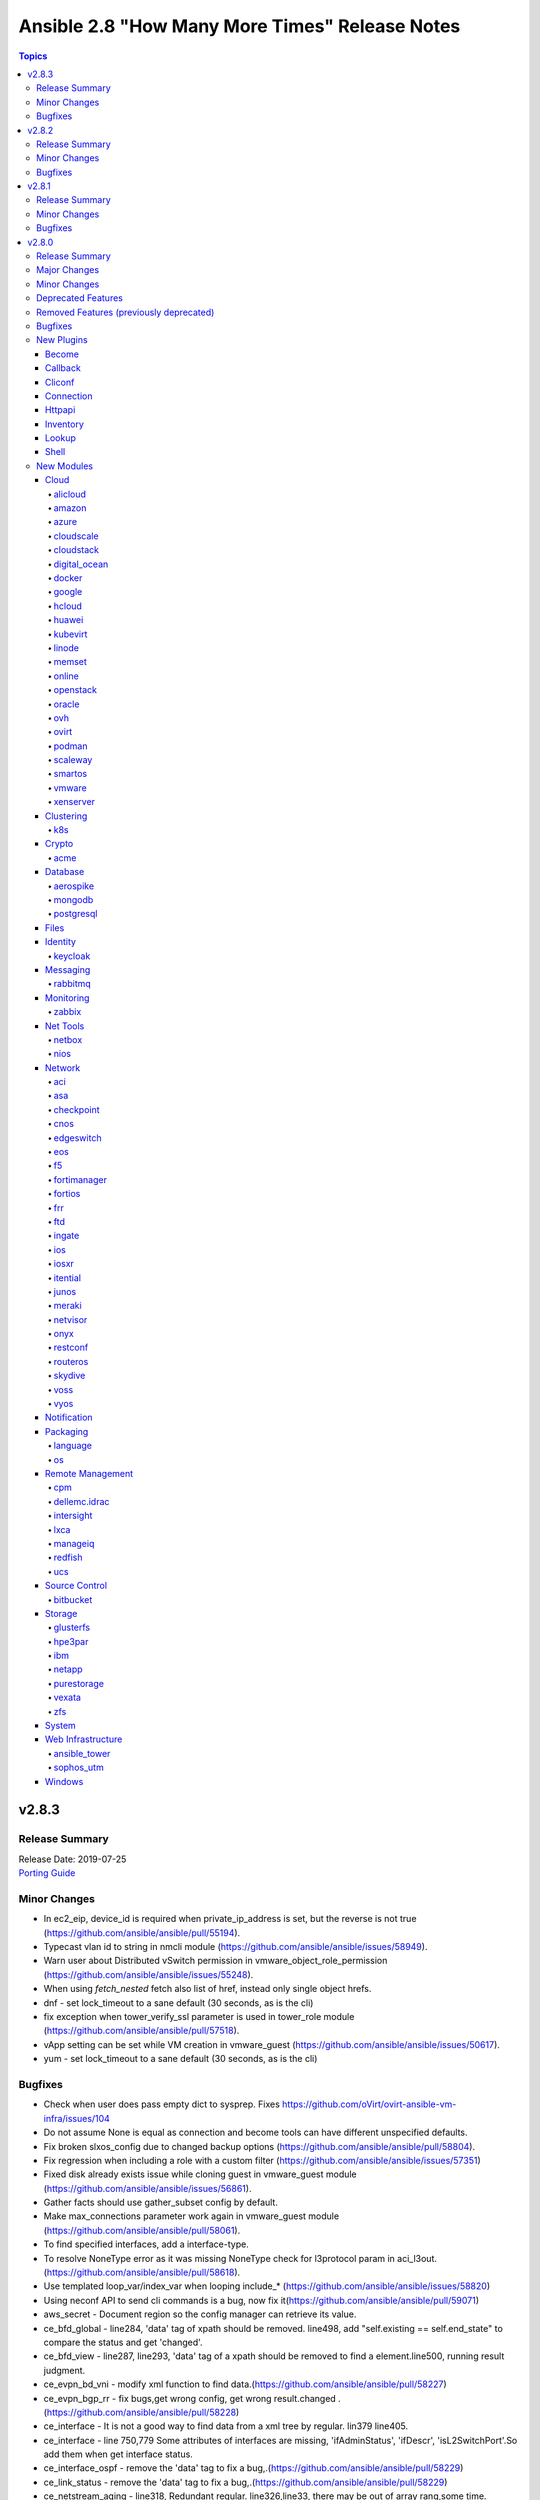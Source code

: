 ===============================================
Ansible 2.8 "How Many More Times" Release Notes
===============================================

.. contents:: Topics


v2.8.3
======

Release Summary
---------------

| Release Date: 2019-07-25
| `Porting Guide <https://docs.ansible.com/ansible/devel/porting_guides.html>`__


Minor Changes
-------------

- In ec2_eip, device_id is required when private_ip_address is set, but the reverse is not true (https://github.com/ansible/ansible/pull/55194).
- Typecast vlan id to string in nmcli module (https://github.com/ansible/ansible/issues/58949).
- Warn user about Distributed vSwitch permission in vmware_object_role_permission (https://github.com/ansible/ansible/issues/55248).
- When using `fetch_nested` fetch also list of href, instead only single object hrefs.
- dnf - set lock_timeout to a sane default (30 seconds, as is the cli)
- fix exception when tower_verify_ssl parameter is used in tower_role module (https://github.com/ansible/ansible/pull/57518).
- vApp setting can be set while VM creation in vmware_guest (https://github.com/ansible/ansible/issues/50617).
- yum - set lock_timeout to a sane default (30 seconds, as is the cli)

Bugfixes
--------

- Check when user does pass empty dict to sysprep. Fixes https://github.com/oVirt/ovirt-ansible-vm-infra/issues/104
- Do not assume None is equal as connection and become tools can have different unspecified defaults.
- Fix broken slxos_config due to changed backup options (https://github.com/ansible/ansible/pull/58804).
- Fix regression when including a role with a custom filter (https://github.com/ansible/ansible/issues/57351)
- Fixed disk already exists issue while cloning guest in vmware_guest module (https://github.com/ansible/ansible/issues/56861).
- Gather facts should use gather_subset config by default.
- Make max_connections parameter work again in vmware_guest module (https://github.com/ansible/ansible/pull/58061).
- To find specified interfaces, add a interface-type.
- To resolve NoneType error as it was missing NoneType check for l3protocol param in aci_l3out. (https://github.com/ansible/ansible/pull/58618).
- Use templated loop_var/index_var when looping include_* (https://github.com/ansible/ansible/issues/58820)
- Using neconf API to send cli commands is a bug, now fix it(https://github.com/ansible/ansible/pull/59071)
- aws_secret - Document region so the config manager can retrieve its value.
- ce_bfd_global - line284, 'data' tag of xpath should be removed. line498, add "self.existing == self.end_state" to compare the status and get 'changed'.
- ce_bfd_view - line287, line293, 'data' tag of a xpath should be removed to find a element.line500, running result judgment.
- ce_evpn_bd_vni - modify xml function to find data.(https://github.com/ansible/ansible/pull/58227)
- ce_evpn_bgp_rr - fix bugs,get wrong config, get wrong result.changed .(https://github.com/ansible/ansible/pull/58228)
- ce_interface - It is not a good way to find data from a xml tree by regular. lin379 line405.
- ce_interface - line 750,779 Some attributes of interfaces are missing, 'ifAdminStatus', 'ifDescr', 'isL2SwitchPort'.So add them when get interface status.
- ce_interface_ospf - remove the 'data' tag to fix a bug,.(https://github.com/ansible/ansible/pull/58229)
- ce_link_status - remove the 'data' tag to fix a bug,.(https://github.com/ansible/ansible/pull/58229)
- ce_netstream_aging - line318, Redundant regular. line326,line33, there may be out of array rang,some time.(https://github.com/ansible/ansible/pull/58231)
- ce_static_route The IPv6 binary system has a length of 128 bits and is grouped by 16 bits. Each group is separated by a colon ":" and can be divided into 8 groups, each group being represented by 4 hexadecimal. You can use a double colon "::" to represent a group of 0 or more consecutive 0s, but only once. Divisible compatible with Python2 and Python3. To find all elements, Data root node that is taged 'data' should be removed.(https://github.com/ansible/ansible/pull/58251)
- ce_vrrp - tag 'data' is the root node of data xml tree,remove 'data' tag to find all. line 700,747 "vrrp_group_info["adminIgnoreIfDown"]", value is string and lower case. line 1177,1240. Compare wrong! They should be same key of value to be compared.
- ce_vxlan_gateway - update the regular expression to match the more.(https://github.com/ansible/ansible/pull/58226)
- ce_vxlan_global - line 242 , bd_info is a string array,and it should be 'extend' operation. line 423, 'if' and 'else' should set a different value. if 'exist', that value is 'enable'. line 477, To get state of result, if it is changed or not.
- docker_* modules - behave better when requests errors are not caught by docker-py.
- docker_container - add support for ``nocopy`` mode for volumes.
- docker_image - validate ``tag`` option value.
- dzdo did not work with password authentication
- facts - handle situation where ``ansible_architecture`` may not be defined (https://github.com/ansible/ansible/issues/55400)
- fixed collection-based plugin loading in ansible-connection (eg networking plugins)
- gather_facts now correctly passes back the full output of modules on error and skipped, fixes
- group - properly detect duplicate GIDs when local=yes (https://github.com/ansible/ansible/issues/56481)
- ios_config - fixed issue where the "no macro" command was erroneously handled by edit_macro(). https://github.com/ansible/ansible/issues/55212
- machinectl become plugin - correct bugs which induced errors on plugin usage
- nagios module - Fix nagios module to recognize if ``cmdfile`` exists and is fifo pipe.
- nmcli - fixed regression caused by commit b7724fd, github issue
- openssl_privatekey - ``secp256r1`` got accidentally forgotten in the curve list.
- os_quota - fix failure to set compute or network quota when volume service is not available
- ovirt add host retry example to documentation BZ(https://bugzilla.redhat.com/show_bug.cgi?id=1719271)
- ovirt migrate virtual machine with state present and not only running BZ(https://bugzilla.redhat.com/show_bug.cgi?id=1722403)
- ovirt update vm migration domunetation BZ(https://bugzilla.redhat.com/show_bug.cgi?id=1724535)
- ovirt vnic profile: remove duplication in readme
- ovirt_vm - fix for module failure on creation (https://github.com/ansible/ansible/issues/59385)
- postgresql_schema - Parameter ensure replaced by state in the drop schema example (https://github.com/ansible/ansible/pull/59342)
- setup (Windows) - prevent setup module failure if Get-MachineSid fails (https://github.com/ansible/ansible/issues/47813)
- user - omit incompatible options when operating in local mode (https://github.com/ansible/ansible/issues/48722)
- vmware_guest accepts 0 MB of memory reservation, fix regression introduced via 193f69064fb40a83e3e7d2112ef24868b45233b3 (https://github.com/ansible/ansible/issues/59190).
- win_domain_user - Do not hide error and stacktrace on failures
- win_get_url - Fix proxy_url not used correctly (https://github.com/ansible/ansible/issues/58691)
- win_reg_stat - fix issue when trying to check keys in ``HKU:\`` - https://github.com/ansible/ansible/issues/59337
- yum - handle stale/invalid yum.pid lock file (https://github.com/ansible/ansible/issues/57189)

v2.8.2
======

Release Summary
---------------

| Release Date: 2019-07-03
| `Porting Guide <https://docs.ansible.com/ansible/devel/porting_guides.html>`__


Minor Changes
-------------

- Make VM name and VM UUID as mutual exclusive and required one of (https://github.com/ansible/ansible/issues/57580).
- Skip orphan VMs from inventory while running vmware_vm_inventory as VMs does not return any facts (https://github.com/ansible/ansible/pull/55929).
- dnf - Provide a better error message including python version info when installing python-dnf fails
- gcp_compute - Added additional environment variables to the ``gcp_compute`` inventory plugin to align with the rest of the ``gcp_*`` modules.
- gitlab_group - Adds missing visibility parameter to gitlab group creation
- purefa_user - change module parameter ``api_token`` to ``api`` and to stop clash with known variable.
- purefa_user - change resulting facts from ``api_token`` to ``user_api`` for clarity. An facts alias has been added, but will be removed in 2.9. (https://github.com/ansible/ansible/pull/57588)
- update ce_ntp.py and remove the root tag name to find all nodes(https://github.com/ansible/ansible/pull/56976).

Bugfixes
--------

- Bug fixes to nios_member module
- Don't return nested information in ovirt_host_facts when fetch_nested is false
- Fix --diff to produce output when creating a new file (https://github.com/ansible/ansible/issues/57618)
- Fix foreman inventory plugin when inventory caching is disabled
- Fix in netconf plugin when data element is empty in xml response (https://github.com/ansible/ansible/pull/57981)
- Fix ios_facts ansible_net_model - https://github.com/ansible/ansible/pull/58159
- Fix iosxr netconf config diff and integration test failures (https://github.com/ansible/ansible/pull/57909)
- Fix issue in resetting the storage domain lease in ovirt_vm module.
- Fix issues in iosxr integration test (https://github.com/ansible/ansible/pull/57882)
- Fix junos integration test failures (https://github.com/ansible/ansible/pull/57309)
- Fix media type of RESTCONF requests.
- Fix nxapi local failures nxos_install_os (https://github.com/ansible/ansible/pull/55993).
- Fix python3 compat issue with network/common/config.py - https://github.com/ansible/ansible/pull/55223
- Fix python3 encoding issue with iosxr_config.
- Fix regression warning on jinja2 delimiters in when statements (https://github.com/ansible/ansible/issues/56830)
- Fix the issue that disk is not activated after its creation (https://github.com/ansible/ansible/issues/57412)
- Fixed ce_bgp,first the pattern to be searched is need to change, otherwise there is no data to be found.then after running a task with this module,it will not show 'changed' correctly.
- Fixed ce_bgp_af,'changed' of module run restult is not showed, however the module run correctly,and update coommands of result is not correct.
- Fixed ce_bgp_neighbor, find specify bgp as information, as number is necessary and so on.
- Fixed ce_bgp_neighbor_af,update commands should be showed correctly, and xml for filter and edit are also re-factor as the software version upgrade and update.
- Fixes the IOS_NTP integration TC failure, where TC was failing coz of missing configuration which needed to be set before firing the TC. - https://github.com/ansible/ansible/pull/57481.
- Fixes the IOS_SMOKE integration TC failure - https://github.com/ansible/ansible/pull/57665.
- Handle improper variable substitution that was happening in safe_eval, it was always meant to just do 'type enforcement' and have Jinja2 deal with all variable interpolation. Also see CVE-2019-10156
- Only warn for bare variables if they are not type boolean (https://github.com/ansible/ansible/issues/53428)
- Remove lingering ansible vault cipher (AES) after it beeing removed in
- TaskExecutor - Create new instance of the action plugin on each iteration when using until (https://github.com/ansible/ansible/issues/57886)
- This PR fixes the issue raised where idempotency was failing when DNS bypassing was set to False and also exception error faced in nios_host_reord - https://github.com/ansible/ansible/pull/57221.
- To fix the netvisor failure with network_cli connection - https://github.com/ansible/ansible/pull/57938
- Update lib/ansible/plugins/action/ce.py.Add some modules names that modules use network_cli to connect remote hosts when connection type is 'local'
- Update ovirt vnic profile module BZ(https://bugzilla.redhat.com/show_bug.cgi?id=1597537)
- When nic has only one vnic profile use it as default or raise error (https://github.com/ansible/ansible/pull/57945)
- ce_acl - tag named data of a xpath is unnecessay for old sotfware version to find a element from xml tree, but element can not be found with 'data' tag for new version, so remove.
- ce_acl_advance - remove 'data' tag, and fix a bug that the 'changed' of result is not correct.
- ce_acl_interface - Strict regularity can't find anything.
- ce_acl_interface - do not used 'get_config' to show specific configuration, and use display command directly.
- ce_dldp - tag named data of a xpath is unnecessay for old sotfware version to find a element from xml tree, but element can not be found with 'data' tag for new version, so remove.
- ce_dldp - tag named data of a xpath is unnecessay for old sotfware version to find a element from xml tree, but element can not be found with 'data' tag for new version, so remove.
- ce_dldp_interface - tag named data of a xpath is unnecessay for old sotfware version to find a element from xml tree, but element can not be found with 'data' tag for new version, so remove.
- ce_dldp_interface - tag named data of a xpath is unnecessay for old sotfware version to find a element from xml tree, but element can not be found with 'data' tag for new version, so remove.
- ce_snmp_community - it should be 'config' end of 'edit-config', not filter that is used to 'get-config'.As well the changed state is not correct.
- ce_snmp_contact - overwrite get_config,and fix array out of range bug(line173 line183)
- ce_snmp_location - overwrite get_config.
- ce_snmp_target_host - None has no 'lower()' attribute.
- ce_snmp_target_host -do not use netconf and network_cli together in one module.
- ce_snmp_traps - overwrite get_config;do not use netconf and network_cli together in one module.
- ce_snmp_user - do not use netconf and network_cli together in one module.
- ce_vxlan_arp - override 'get_config' to show specific configuration.
- ce_vxlan_arp - override 'get_config' to show specific configuration.
- ce_vxlan_gateway - override 'get_config' to show specific configuration.
- ce_vxlan_gateway - override 'get_config' to show specific configuration.
- ce_vxlan_global - Netwrok_cli and netconf should be not mixed together, otherwise something bad will happen. Function get_nc_config uses netconf and load_config uses network_cli.
- ce_vxlan_global - Netwrok_cli and netconf should be not mixed together, otherwise something bad will happen. Function get_nc_config uses netconf and load_config uses network_cli.
- ce_vxlan_tunnel - Netwrok_cli and netconf should be not mixed together, otherwise something bad will happen. Function get_nc_config uses netconf and load_config uses network_cli.
- ce_vxlan_tunnel - Netwrok_cli and netconf should be not mixed together, otherwise something bad will happen. Function get_nc_config uses netconf and load_config uses network_cli.
- ce_vxlan_vap - tag named data of a xpath is unnecessay for old sotfware version to find a element from xml tree, but element can not be found with 'data' tag for new version, so remove.
- ce_vxlan_vap - tag named data of a xpath is unnecessay for old sotfware version to find a element from xml tree, but element can not be found with 'data' tag for new version, so remove.
- crypto modules - improve error messages when required Python library is missing.
- dellos9_facts - Fix RuntimeError on Python 3.8.
- docker_* modules - improve error message when docker-py is missing / has wrong version.
- docker_* modules - improve robustness when not handled Docker errors occur.
- docker_container - switch to ``Config`` data source for images (API>=1.21).
- docker_swarm_service - fix resource lookup if mounts.source="".
- fact_cache - Define the first_order_merge method for the legacy FactCache.update(key, value).
- facts - Restore the minor version number for CentOS and Debian.  Debian has a minor release number but doesn't put it in os-release.  CentOS doesn't have a minor version number but users want to try to match CentOS versions to RHEL equivalents so we grab the RHEL version instead.
- fix bug - out of array index.There should be a judgement about array length before the value of the array is taken out.
- ftd_configuration - fix a bug with response parsing when the server returns a list of objects
- gather_facts - Clean up tmp files upon completion (https://github.com/ansible/ansible/issues/57248)
- gather_facts - Prevent gather_facts from being verbose, just like is done in the normal action plugin for setup (https://github.com/ansible/ansible/issues/58310)
- gcp_compute - Speed up dynamic invetory up to 30x.
- gitlab_runner - Fix idempotency when creating runner (https://github.com/ansible/ansible/issues/57759)
- handlers - Only notify a handler if the handler is an exact match by ensuring `listen` is a list of strings. (https://github.com/ansible/ansible/issues/55575)
- hostname - Readded support for Cumulus Linux which broke in v2.8.0 (https://github.com/ansible/ansible/pull/57493)
- hostname - make module work on CoreOS, Oracle Linux, Clear Linux, OpenSUSE Leap, ArchARM (https://github.com/ansible/ansible/issues/42726)
- inventory_hostnames lookup - use the same order for the returned hosts as the inventory manager
- ipaddr: prevent integer indices from being parsed as ip nets (https://github.com/ansible/ansible/issues/57895).
- kubevirt: fix regression when combining `inline:` yaml with module parameters
- lineinfile - fix a race / file descriptor leak when writing the file (https://github.com/ansible/ansible/issues/57327)
- lvg - Fixed warning shown when using default value for pesize about conversion from int to str.
- meraki_network - Restructure code execution so net_id parameter works in all situations.
- na_ontap_export_policy_rule - duplicate rules created if index was not set
- na_ontap_interface - was not checking for vserver
- na_ontap_portset - Fixed issue that portset did not allow you to add port when creating a portset
- na_ontap_quotas - Fix RuntimeError on Python 3.8.
- netbox - Fix missing implementation of `groups` option (https://github.com/ansible/ansible/issues/57688)
- netbox_ip_address - Fixed issue where it would create duplicate IP addresses when trying to serialize the IP address object which doesn't have the ``.serialize()`` method. This should also prevent future duplicate objects being created if they don't have the ``.serialize()`` method as well.

- netconf - Make netconf_get python3 compatible.
- nxos_logging facilties defaults (https://github.com/ansible/ansible/pull/57144).
- nxos_vlan fix broken purge behavior (https://github.com/ansible/ansible/pull/57229).
- openssh_keypair - The fingerprint return value was incorrectly returning a list of ssh-keygen output; it now returns just the fingerprint value as a string
- openssh_keypair - make regeneration of valid keypairs with the ``force`` option possible, add better handling for invalid files
- openssl_certificate - fix Subject Alternate Name comparison, which was broken for IPv6 addresses with PyOpenSSL, or with older cryptography versions (before 2.1).
- openvswitch_bridge - The module was not properly updating the vlan when updating a bridge. This is now fixed so vlans are properly updated and tests has been put in place to check that this doesn't break again.
- option is marked as required but specifies a default.(https://github.com/ansible/ansible/pull/57257)
- os_port - handle binding:vnic_type as optional (https://github.com/ansible/ansible/issues/55524, https://github.com/ansible/ansible/issues/55525)
- podman_image_info - do not fail if invalid or non-existant image name is provided (https://github.com/ansible/ansible/issues/57899)
- postgresql - move params mapping from main to connect_to_db() function (https://github.com/ansible/ansible/pull/55799)
- postgresql_membership - Remove debug print.
- postgresql_pg_hba - After splitting fields, merge authentication options back into a single field to prevent losing options beyond the first (https://github.com/ansible/ansible/issues/57505)
- postgresql_pg_hba - Fix TypeError after which pg_hba.conf is wiped (https://github.com/ansible/ansible/issues/56430)
- postgresql_pg_hba - Fix multiple options for local type connections
- postgresql_pg_hba - Fix sorting errors between local type connections that lack a src
- postgresql_privs - Fix incorrect views handling (https://github.com/ansible/ansible/issues/27327).
- postgresql_table - fix schema handling (https://github.com/ansible/ansible/pull/57391)
- purefa_pgsnap - handle exit correctly if selected remote volume or snapshot does not exist.
- rds_instance - Fixed EnablePerformanceInsights setting (https://github.com/ansible/ansible/issues/50081)
- rds_instance no longer fails when passing neither storage_type nor iops
- remove all temporary directories created by ansible-config (https://github.com/ansible/ansible/issues/56488)
- show host_vars in ansible-inventory's --graph option.
- ssh connection plugin - Ensure that debug messages are properly encoded as text
- suppress "default will change" warnings for ``TRANSFORM_INVALID_GROUP_CHARS`` setting when non-default option value is chosen
- update acl to fix bugs.(https://github.com/ansible/ansible/pull/57268)
- update ce_facts to fix array out of range bug(https://github.com/ansible/ansible/pull/57187).
- update info-center to fix bugs.(https://github.com/ansible/ansible/pull/57269 )
- update ospf modules to fix bugs as software version changes(https://github.com/ansible/ansible/pull/56974).
- update scmp to fix bugs(https://github.com/ansible/ansible/pull/57025).
- update scmp to fix bugs.(https://github.com/ansible/ansible/pull/57264)
- update vrf to fix bugs.(https://github.com/ansible/ansible/pull/57270 )
- vault - Fix traceback using Python2 if a vault contains non-ascii characters (https://github.com/ansible/ansible/issues/58351).
- win_chocolatey - Better support detecting multiple packages installed at different versions on newer Chocolatey releases
- win_chocolatey - Install the specific Chocolatey version if the ``version`` option is set.
- win_get_url - Fix handling of restricted headers as per (https://github.com/ansible/ansible/issues/57880)
- win_pagefile - not using testPath
- win_shell - Fix bug when setting ``args.executable`` to an executable with a space

v2.8.1
======

Release Summary
---------------

| Release Date: 2019-06-06
| `Porting Guide <https://docs.ansible.com/ansible/devel/porting_guides.html>`__


Minor Changes
-------------

- Improve creating VM from template. Merge VM disks/interfaces with the template defaults.
- Remove duplicate implementation of memory reservation parameter in vmware_guest (https://github.com/ansible/ansible/issues/54335).
- Use shorter and unique random task name for scheduled task created by vmware_guest_powerstate (https://github.com/ansible/ansible/issues/56987).
- meraki_ssid - Add examples to documentation.
- rabbitmq_queue - corrected name field description
- vmware_guest now accepts Python 2 and Python 3 compatible string translate method (https://github.com/ansible/ansible/issues/54118).
- vmware_guest_disk module supports use_instance_uuid parameter since Ansible 2.8 (https://github.com/ansible/ansible/issues/56021).
- xenserver_guest - wait_for_ip_address is now ignored when state=absent (https://github.com/ansible/ansible/issues/55348).

Bugfixes
--------

- ACI - DO not encode query_string
- ACI modules - Fix non-signature authentication
- Add missing directory provided via ``--playbook-dir`` to adjacent collection loading
- Fix "Interface not found" errors when using eos_l2_interface with nonexistant interfaces configured
- Fix cannot get credential when `source_auth` set to `credential_file`.
- Fix netconf_config backup string issue (https://github.com/ansible/ansible/issues/56022)
- Fix privilege escalation support for the docker connection plugin when credentials need to be supplied (e.g. sudo with password).
- Fix vyos cli prompt inspection (https://github.com/ansible/ansible/pull/55589)
- Fixed loading namespaced documentation fragments from collections.
- Fixing bug came up after running cnos_vrf module against coverity.
- Properly handle data importer failures on PVC creation, instead of timing out.
- To fix the ios static route TC failure in CI  - https://github.com/ansible/ansible/pull/56292
- To fix the nios member module params - https://github.com/ansible/ansible/pull/54419
- To fix the nios_zone module idempotency failure  - https://github.com/ansible/ansible/pull/55595
- add terminal initial prompt for initial connection(https://github.com/ansible/ansible/pull/57057).
- allow include_role to work with ansible command
- allow python_requirements_facts to report on dependencies containing dashes
- asa_config fix <https://github.com/ansible/ansible/pull/56559>
- azure_rm_roledefinition - fix a small error in build scope. (https://github.com/ansible/ansible/pull/55797)
- azure_rm_virtualnetworkpeering - fix cross subscriptions virtual network peering. (https://github.com/ansible/ansible/pull/55854)
- cgroup_perf_recap - When not using file_per_task, make sure we don't prematurely close the perf files
- display underlying error when reporting an invalid ``tasks:`` block.
- dnf - fix wildcard matching for state: absent (https://github.com/ansible/ansible/issues/55938)
- docker connection plugin - accept version ``dev`` as 'newest version' and print warning.
- docker_container - ``oom_killer`` and ``oom_score_adj`` options are available since docker-py 1.8.0, not 2.0.0 as assumed by the version check.
- docker_container - fix network creation when ``networks_cli_compatible`` is enabled.
- docker_container - use docker API's ``restart`` instead of ``stop``/``start`` to restart a container.
- docker_image - if ``build`` was not specified, the wrong default for ``build.rm`` is used.
- docker_image - if ``nocache`` set to ``yes`` but not ``build.nocache``, the module failed.
- docker_image - module failed when ``source: build`` was set but ``build.path`` options not specified.
- docker_network module - fix idempotency when using ``aux_addresses`` in ``ipam_config``.
- ec2_instance - make Name tag idempotent (https://github.com/ansible/ansible/pull/55224)
- eos: don't fail modules without become set, instead show message and continue
- eos_config: check for session support when asked to 'diff_against: session'
- eos_eapi: fix idempotency issues when vrf was unspecified.
- fix bugs for ce - more info see
- fix incorrect uses of to_native that should be to_text instead.
- hcloud_volume - Fix idempotency when attaching a server to a volume.
- ibm_storage - Added a check for null fields in ibm_storage utils module.
- include_tasks - whitelist ``listen`` as a valid keyword (https://github.com/ansible/ansible/issues/56580)
- k8s - resource updates applied with force work correctly now
- keep results subset also when not no_log.
- kubevirt_pvc – fix regression breaking any CDI features.
- meraki_switchport - improve reliability with native VLAN functionality.
- netapp_e_iscsi_target - fix netapp_e_iscsi_target chap secret size and clearing functionality
- netapp_e_volumes - fix workload profileId indexing when no previous workload tags exist on the storage array.
- nxos_acl some platforms/versions raise when no ACLs are present (https://github.com/ansible/ansible/pull/55609).
- nxos_facts fix <https://github.com/ansible/ansible/pull/57009>
- nxos_file_copy fix passwordless workflow (https://github.com/ansible/ansible/pull/55441).
- nxos_interface Fix admin_state check for n6k (https://github.com/ansible/ansible/pull/55673).
- nxos_snmp_traps fix group all for N35 platforms (https://github.com/ansible/ansible/pull/55995).
- nxos_snmp_user fix platform fixes for get_snmp_user (https://github.com/ansible/ansible/pull/55832).
- nxos_vlan mode idempotence bug (https://github.com/ansible/ansible/pull/55144).
- nxos_vlan vlan names containing regex ctl chars should be escaped (https://github.com/ansible/ansible/pull/55463).
- nxos_vtp_* modules fix n6k issues (https://github.com/ansible/ansible/pull/55737).
- openssl_certificate - fix private key passphrase handling for ``cryptography`` backend.
- openssl_pkcs12 - fixes crash when private key has a passphrase and the module is run a second time.
- os_stack - Apply tags conditionally so that the module does not throw up an error when using an older distro of openstacksdk (https://github.com/ansible/ansible/pull/56710)
- pass correct loading context to persistent connections other than local
- pkg_mgr - Ansible 2.8.0 failing to install yum packages on Amazon Linux (https://github.com/ansible/ansible/issues/56583)
- postgresql - added initial SSL related tests
- postgresql - added missing_required_libs, removed excess param mapping
- postgresql - move connect_to_db and get_pg_version into module_utils/postgres.py (https://github.com/ansible/ansible/pull/55514)
- postgresql_db - add note to the documentation about state dump and the incorrect rc (https://github.com/ansible/ansible/pull/57297)
- postgresql_db - fix for postgresql_db fails if stderr contains output (https://github.com/ansible/ansible/issues/56703)
- postgresql_ping - fixed a typo in the module documentation (https://github.com/ansible/ansible/pull/56608)
- preserve actual ssh error when we cannot connect.
- route53_facts - the module did not advertise check mode support, causing it not to be run in check mode.
- sysctl: the module now also checks the output of STDERR to report if values are correctly set (https://github.com/ansible/ansible/pull/55695)
- ufw - correctly check status when logging is off (https://github.com/ansible/ansible/issues/56674)
- uri - always return a value for status even during failure (https://github.com/ansible/ansible/issues/55897)
- urls - Handle redirects properly for IPv6 address by not splitting on ``:`` and rely on already parsed hostname and port values (https://github.com/ansible/ansible/issues/56258)
- vmware_vm_facts - fix the support with regular ESXi
- vyos_interface fix <https://github.com/ansible/ansible/pull/57169>
- we don't really need to template vars on definition as we do this on demand in templating.
- win_acl - Fix qualifier parser when using UNC paths - https://github.com/ansible/ansible/issues/55875
- win_hostname - Fix non netbios compliant name handling (https://github.com/ansible/ansible/issues/55283)
- winrm - Fix issue when attempting to parse CLIXML on send input failure
- xenserver_guest - fixed an issue where VM whould be powered off even though check mode is used if reconfiguration requires VM to be powered off.
- xenserver_guest - proper error message is shown when maximum number of network interfaces is reached and multiple network interfaces are added at once.
- yum - Fix false error message about autoremove not being supported (https://github.com/ansible/ansible/issues/56458)
- yum - fix failure when using ``update_cache`` standalone (https://github.com/ansible/ansible/issues/56638)
- yum - handle special "_none_" value for proxy in yum.conf and .repo files (https://github.com/ansible/ansible/issues/56538)

v2.8.0
======

Release Summary
---------------

| Release Date: 2019-05-16
| `Porting Guide <https://docs.ansible.com/ansible/devel/porting_guides.html>`__


Major Changes
-------------

- Experimental support for Ansible Collections and content namespacing - Ansible content can now be packaged in a collection and addressed via namespaces. This allows for easier sharing, distribution, and installation of bundled modules/roles/plugins, and consistent rules for accessing specific content via namespaces.
- Python interpreter discovery - The first time a Python module runs on a target, Ansible will attempt to discover the proper default Python interpreter to use for the target platform/version (instead of immediately defaulting to ``/usr/bin/python``). You can override this behavior by setting ``ansible_python_interpreter`` or via config. (see https://github.com/ansible/ansible/pull/50163)
- become - The deprecated CLI arguments for ``--sudo``, ``--sudo-user``, ``--ask-sudo-pass``, ``-su``, ``--su-user``, and ``--ask-su-pass`` have been removed, in favor of the more generic ``--become``, ``--become-user``, ``--become-method``, and ``--ask-become-pass``.
- become - become functionality has been migrated to a plugin architecture, to allow customization of become functionality and 3rd party become methods (https://github.com/ansible/ansible/pull/50991)

Minor Changes
-------------

- A k8s module defaults group has now been added to reduce the amount of parameters required for multiple k8s tasks. This group contains all non-deprecated kubernetes modules - `k8s`, `k8s_auth`, `k8s_facts`, `k8s_scale` and `k8s_service` as well as the CRD-handling `kubevirt_*` modules.
- AWS EC2's Autoscaling Group (`ec2_asg`) module now supports the use of Launch Templates in addition to existing support for Launch Configurations.
- Add ``ansible_play_name`` magic var (https://github.com/ansible/ansible/issues/11349)
- Add better parsing for gathering facts about free memory in Mac OS (https://github.com/ansible/ansible/pull/52917).
- Add config option for chroot binary for chroot connection plugin
- Add configurable backup path option support for network config modules
- Add examples in documentation to explain how to handle multiple conditions in changed_when and failed_when.
- Add new meta task end_host - https://github.com/ansible/ansible/issues/40904
- Add option to read zabbix inventory per each host
- Add option to set ansible_ssh_host based on first interface settings
- Add parameters to module vmware_guest for conversion of disk to thin or thick when vm is cloned or deployed with template or virtual machine.
- Add stats on rescued/ignored tasks to play recap (https://github.com/ansible/ansible/pull/48418)
- Add support for hex color values in Slack module.
- Add support for per_host:no stats for the callback plugin **json** (https://github.com/ansible/ansible/pull/43123)
- Add variable type for performance_insights_retention_period (https://github.com/ansible/ansible/issues/49904).
- Add warning about falling back to jinja2_native=false when Jinja2 version is lower than 2.10.
- Added Ansible.Basic C# util that contains a module wrapper and handles common functions like argument parsing and module return. This is gives the user more visibility over what the module has run and aligns PowerShell modules more closely to how Python modules are defined.
- Added check for assert module for msg and failed_msg as a list or string types.
- Added documentation about the folder parameter with examples in vmware_deploy_ovf (https://github.com/ansible/ansible/issues/51825).
- Added documentation about using VMware dynamic inventory plugin.
- Added experimental support for connecting to Windows hosts over SSH using ``ansible_shell_type=cmd`` or ``ansible_shell_type=powershell``
- Added missing deprecation warning for param 'reboot' and use without param 'name' to the cron module.
- Added parameter checking before the module attempts to do an action to give helpful error message
- Added support for MX and SRV record in ipa_dnsrecord module (https://github.com/ansible/ansible/pull/42482).
- Added support for gateway parameter in iptables module (https://github.com/ansible/ansible/issues/53170).
- Added support for iptables module iprange and its parameters src-range and dst-range
- All environment variables defined by ansible now start with the `ANSIBLE_` prefix.  The old environment vars still work for now.  The new environment vars added are: ANSIBLE_LIBVIRT_LXC_NOSECLABEL, ANSIBLE_DISPLAY_SKIPPED_HOSTS, and ANSIBLE_NETWORK_GROUP_MODULES
- Allow default callback plugin to send unreachable host/task to stderr using toggle flag.
- Allow for vaulted templates in template lookup (https://github.com/ansible/ansible/issues/34209)
- An `os` module_defaults group has been added to simplify parameters for multiple OpenStack tasks.  This group includes all OpenStack modules with an `os_`-prefixed module name.
- Ansible.ModuleUtils.Privilege - moved C# code to it's own util called ``Ansible.Privilege`` and expanded the tests
- Catch all connection timeout related exceptions and raise AnsibleConnectionError instead
- Change the position to search os-release since clearlinux new versions are providing /etc/os-release too
- Changed output of tags dictionary in results to standard Ansible format
- Cleaned up module code to remove all calls to the deprecated get_exception() function
- Connection plugins have been standardized to allow use of ``ansible_<conn-type>_user`` and ``ansible_<conn-type>_password`` variables.  Variables such as ``ansible_<conn-type>_pass`` and ``ansible_<conn-type>_username`` are treated with lower priority than the standardized names and may be deprecated in the future.  In general, the ``ansible_user`` and ``ansible_password`` vars should be used unless there is a reason to use the connection-specific variables.
- Display - Add a ``Singleton`` metaclass and apply it to ``Display`` to remove the need of using ``__main__.Display`` as a pseudo singleton
- Drop the use of pkg_resources.  Importing pkg_resources was the costliest part of startup time for Ansible.  pkg_resources was used so that platforms with old versions of PyCrypto and Jinja2 could use parallel installed, updated versions.  Since we no longer support Python-2.6 on the controller side, we no longer have to support parallel installation to work around those old stacks.
- Embed an overridable static sanitization method into base inventory plugin class to allow individual plugins to optionally override Add override implementation to inital set of cloud plugins
- Ensures 'elapsed' is always returned, when timed out or failed
- Fix API call to _wait_for_response in k8s modules (https://github.com/ansible/ansible/pull/53937).
- Fix documentation of match test. Match requires zero or more characters at beginning of the string.
- Fixed bug around populating host_ip in hostvars in vmware_vm_inventory.
- Gather NVMe NQN fact (https://github.com/ansible/ansible/pull/50164)
- Handle vault filename with UTF-8 while decrypting vault file using ansible-vault.
- Improve the deprecation message for squashing, to not give misleading advice
- Increase the default persistent command_timeout value from 10 to 30 seconds to reduce frequent timeout issues.
- Modules and plugins have been standardized on a well-defined set of TLS-related parameters.  The old names remain as aliases for compatibility. In general, the new names will override the old names if both are specified. The standard names are: ``client_cert`` (certificate for client identity, might also include the private key), ``client_key`` (private key for ``client_cert``), ``ca_cert`` (public key to validate server's identity, usually a root certificate), and ``validate_certs`` (boolean to enable or disable certificate validity checking).
- Moved the FactCache code from ansible.plugins.cache.FactCache to ansible.vars.fact_cache.FactCache as it is not meant to be used to implement cache plugins.
- Now emits 'elapsed' as a return value for get_url, uri and win_uri
- On Solaris, the `ansible_product_name` fact is populated for a wider range of older hardware models, and `ansible_system_vendor` fact is populated for certain known vendors.
- Parsing plugin filter may raise TypeError, gracefully handle this exception and let user know about the syntax error in plugin filter file.
- Python-3.8 removes platform.dist() from the standard library. To maintain compatibility we've switched to an alternative library, nir0s/distro, to detect the distribution for fact gathering.  Distributions facts may change slightly as nir0s/distro has bugfixes which the standard library's platform.dist() has lacked.
- Raise AnsibleConnectionError on winrm connection errors
- Refactored the CLI code to parse the CLI arguments and then save them into a non-mutatable global singleton.  This should make it easier to modify.
- Removed the private ``_options`` attribute of ``CallbackBase``.  See the porting guide if you need access to the command line arguments in a callback plugin.
- Support for Cumulus Linux 2.5.4 and 3.7.3 added in setup facts (https://github.com/ansible/ansible/pull/52309).
- Support for Linux Mint 18.3 added in setup facts (https://github.com/ansible/ansible/pull/52224).
- The ``acme_account_facts`` module has been renamed to ``acme_account_info``.
- The ``docker_image_facts`` module has been renamed to ``docker_image_info``.
- The ``docker_service`` module has been renamed to ``docker_compose``.
- The restart/idempotency behavior of docker_container can now be controlled with the new comparisons parameter.
- Try to use bundled urllib3 first, then falls back to non-bundled version in vmware_tools (https://github.com/ansible/ansible/pull/55187).
- Update docs and return section of vmware_host_service_facts module.
- Updated Ansible version help message in help section.
- Updated VMware Update tag API as new specifications (https://github.com/ansible/ansible/issues/53060).
- Windows/PSRP - Ensure that a connection timeout or connection error results in host being unreachable
- ``contains`` jinja2 test - Add a ``contains`` jinja2 test designed for use in ``select``, ``reject``, ``selectattr`` or ``rejectattr`` filters (https://github.com/ansible/ansible/pull/45798)
- ``osx_say`` callback plugin was renamed into ``say``.
- ``to_yaml`` filter updated to maintain formatting consistency when used with ``pyyaml`` versions 5.1 and later (https://github.com/ansible/ansible/pull/53772)
- acme_account: add support for diff mode.
- acme_account_facts: also return ``public_account_key`` in JWK format.
- acme_certificate - add experimental support for IP address identifiers.
- acme_challenge_cert_helper - add support for IP address identifiers.
- add ``STRING_CONVERSION_ACTION`` option to warn, error, or ignore when a module parameter is string type but the value from YAML is not a string type and it is converted (https://github.com/ansible/ansible/issues/50503)
- add facility for playbook attributes that are not templatable, i.e register
- add from_handlers option to include_role/import_role
- add option to azure_rm inventory plugin which will allow the legacy script host names to be used
- add option to shell/command to control stripping of empty lines at end of outputs
- add parameter to checkpoint_object_facts to filter out by object type
- add support for extending volumes in os_volume, also add module support for check_mode and diff
- add toggle to allow user to override invalid group character filter
- added 'unsafe' keyword to vars_prompt so users can signal 'template unsafe' content
- adds launch type to ecs task to support fargate launch type.
- allow user to force install a role and it's dependencies
- allow user to force verbose messages to stderr
- ansible facts properly detect xen paravirt vs hvm
- ansible-galaxy: properly warn when git isn't found in an installed bin path instead of traceback
- ansible.vars.unsafe_proxy - Removed deprecated file (https://github.com/ansible/ansible/issues/45040)
- assert - added ``quiet`` option to the ``assert`` module to avoid verbose output (https://github.com/ansible/ansible/issues/27124).
- aws_kms is now able to create keys and manage grants and tags
- azure_rm_appgateway - add redirect configurations and probes
- become - Change the default value for `AGNOSTIC_BECOME_PROMPT` to `True` so become prompts display `BECOME password:` regardless of the become method used. To display the become method in the prompt (for example, `SUDO password:`), set this config option to `False`.
- callbacks - New ``v2_runner_on_start`` callback added to indicate the start of execution for a host in a specific task (https://github.com/ansible/ansible/pull/47684)
- change default connection plugin on macOS when using smart mode to ssh instead of paramiko (https://github.com/ansible/ansible/pull/54738)
- change default value for ``configs`` from ``[]`` to ``null`` and for ``update_order`` from ``stop-first`` to ``null``, matching docker API and allowing the module to interact with older docker daemons.
- cloudstack - The choice list for the param 'hypervisor' had been removed to allow the API to validate depending on your setup directly.
- cmdline fact parsing can return multiple values of a single key. Deprecate cmdline fact in favor of proc_cmdline.
- command/shell - new `stdin_add_newline` arg allows suppression of automatically-added newline `\n` character to the specified in the `stdin` arg.
- conn_limit type is set to 'int' in postgresql_user module. This will allow module to compare conn_limit with record value without type casting.
- copy - support recursive copying with remote_src
- cs_network_offering - new for_vpc parameter which allows the creation of network offers for VPC.
- cs_volume - add volumes extraction and upload features.
- cs_zone - The option network_type uses capitalized values for the types e.g. 'Advanced' and 'Basic' to match the return from the API.
- default value for ``INVENTORY_ENABLED`` option was ``['host_list', 'script', 'yaml', 'ini', 'toml', 'auto']`` and is now ``['host_list', 'script', 'auto', 'yaml', 'ini', 'toml']``
- diff mode outputs in YAML form when used with yaml callback plugin
- dnf - added the module option ``install_weak_deps`` to control whether DNF will install weak dependencies
- dnf - group removal does not work if group was installed with Ansible because of dnf upstream bug https://bugzilla.redhat.com/show_bug.cgi?id=1620324
- dnf appropriately handles disable_excludes repoid argument
- dnf module now supports loading substitution overrides from the installroot
- dnf module properly load and initialize dnf package manager plugins
- dnf properly honor disable_gpg_check for local (on local disk of remote node) package installation
- dnf properly support modularity appstream installation via overloaded group modifier syntax
- dnf removal with wildcards now works: Fixes https://github.com/ansible/ansible/issues/27744
- docker_container - Add runtime option.
- docker_container - Add support for device I/O rate limit parameters. This includes ``device_read_bps``, ``device_write_bps``, ``device_read_iops`` and ``device_write_iops``
- docker_container - Added support for ``pids_limit`` parameter in docker_container.
- docker_container - Added support for healthcheck.
- docker_container - Allow to use image ID instead of image name.
- docker_container - ``stop_timeout`` is now also used to set the ``StopTimeout`` property of the docker container when creating the container.
- docker_container - a new option ``networks_cli_compatible`` with default value ``no`` has been added. The default value will change to ``yes`` in Ansible 2.12. Setting it to ``yes`` lets the module behave similar to ``docker create --network`` when at least one network is specified, i.e. the default network is not automatically attached to the container in this case.
- docker_container - improved ``diff`` mode to show output.
- docker_container - mount modes in ``volumes`` allow more values, similar to when using the ``docker`` executable.
- docker_container - published_ports now supports port ranges, IPv6 addresses, and no longer accepts hostnames, which were never used correctly anyway.
- docker_container, docker_network, docker_volume - return facts as regular variables ``container``, ``network`` respectively ``volume`` additionally to facts. This is now the preferred way to obtain results. The facts will be removed in Ansible 2.12.
- docker_image - Add ``build.cache_from`` option.
- docker_image - Allow to use image ID instead of image name for deleting images.
- docker_image - add option ``build.use_proxy_config`` to pass proxy config from the docker client configuration to the container while building.
- docker_image - all build-related options have been moved into a suboption ``build``. This affects the ``dockerfile``, ``http_timeout``, ``nocache``, ``path``, ``pull``, ``rm``, and ``buildargs`` options.
- docker_image - set ``changed`` to ``false`` when using ``force: yes`` to load or build an image that ends up being identical to one already present on the Docker host.
- docker_image - set ``changed`` to ``false`` when using ``force: yes`` to tag or push an image that ends up being identical to one already present on the Docker host or Docker registry.
- docker_image - the ``force`` option has been deprecated; more specific options ``force_source``, ``force_absent`` and ``force_tag`` have been added instead.
- docker_image - the ``source`` option has been added to clarify the action performed by the module.
- docker_image - the default for ``build.pull`` will change from ``yes`` to ``no`` in Ansible 2.12. Please update your playbooks/roles now.
- docker_image - the deprecated settings ``state: build`` and ``use_tls`` now display warnings when being used. They will be removed in Ansible 2.11.
- docker_image_facts - Allow to use image ID instead of image name.
- docker_network - Add support for IPv6 networks.
- docker_network - Minimum docker API version explicitly set to ``1.22``.
- docker_network - Minimum docker server version increased from ``1.9.0`` to ``1.10.0``.
- docker_network - Minimum docker-py version increased from ``1.8.0`` to ``1.10.0``.
- docker_network - ``attachable`` is now used to set the ``Attachable`` property of the docker network during creation.
- docker_network - ``internal`` is now used to set the ``Internal`` property of the docker network during creation.
- docker_network - ``scope`` is now used to set the ``Scope`` property of the docker network during creation.
- docker_network - add new option ``ipam_driver_options``.
- docker_network - added support for specifying labels
- docker_network - changed return value ``diff`` from ``list`` to ``dict``; the original list is contained in ``diff.differences``.
- docker_network - improved ``diff`` mode to show output.
- docker_secret - ``data`` can now accept Base64-encoded data via the new ``data_is_b64`` option. This allows to pass binary data or JSON data in unmodified form. (https://github.com/ansible/ansible/issues/35119)
- docker_service - return results as regular variable ``services``; this is a dictionary mapping service names to container dictionaries. The old ansible facts are still returned, but it is recommended to use ``register`` and ``services`` in the future. The facts will be removed in Ansible 2.12.
- docker_swarm - Added support for ``default_addr_pool`` and ``subnet_size``.
- docker_swarm - ``UnlockKey`` will now be returned when ``autolock_managers`` is ``true``.
- docker_swarm - module now supports ``--diff`` mode.
- docker_swarm_service - Add option ``limits`` as a grouper for resource limit options.
- docker_swarm_service - Add option ``logging`` as a grouper for logging options.
- docker_swarm_service - Add option ``placement`` as a grouper for placement options.
- docker_swarm_service - Add option ``reservations`` as a grouper for resource reservation options.
- docker_swarm_service - Add option ``restart_config`` as a grouper for restart options.
- docker_swarm_service - Add option ``update_config`` as a grouper for update options.
- docker_swarm_service - Added option ``resolve_image`` which enables resolving image digests from registry to detect and deploy changed images.
- docker_swarm_service - Added support for ``command`` parameter.
- docker_swarm_service - Added support for ``env_files`` parameter.
- docker_swarm_service - Added support for ``groups`` parameter.
- docker_swarm_service - Added support for ``healthcheck`` parameter.
- docker_swarm_service - Added support for ``hosts`` parameter.
- docker_swarm_service - Added support for ``rollback_config`` parameter.
- docker_swarm_service - Added support for ``stop_grace_period`` parameter.
- docker_swarm_service - Added support for ``stop_signal`` parameter.
- docker_swarm_service - Added support for ``working_dir`` parameter.
- docker_swarm_service - Added support for passing period as string to ``restart_policy_delay``.
- docker_swarm_service - Added support for passing period as string to ``restart_policy_window``.
- docker_swarm_service - Added support for passing period as string to ``update_delay``.
- docker_swarm_service - Added support for passing period as string to ``update_monitor``.
- docker_swarm_service - Extended ``mounts`` options. It now also accepts ``labels``, ``propagation``, ``no_copy``, ``driver_config``, ``tmpfs_size``, ``tmpfs_mode``.
- docker_swarm_service - ``env`` parameter now supports setting values as a dict.
- docker_swarm_service - added ``diff`` mode.
- docker_swarm_service: use docker defaults for the ``user`` parameter if it is set to ``null``
- docker_volume - changed return value ``diff`` from ``list`` to ``dict``; the original list is contained in ``diff.differences``.
- docker_volume - improved ``diff`` mode to show output.
- docker_volume - option minimal versions now checked. (https://github.com/ansible/ansible/issues/38833)
- docker_volume - reverted changed behavior of ``force``, which was released in Ansible 2.7.1 to 2.7.5, and Ansible 2.6.8 to 2.6.11. Volumes are now only recreated if the parameters changed **and** ``force`` is set to ``true`` (instead of or). This is the behavior which has been described in the documentation all the time.
- docker_volume - the ``force`` option has been deprecated, and a new option ``recreate`` has been added with default value ``never``. If you use ``force: yes`` in a playbook, change it to ``recreate: options-changed`` instead.
- ecs_service - adds support for service_registries and scheduling_strategies. desired_count may now be none to support scheduling_strategies
- facts - Alias ``ansible_model`` to ``ansible_product_name`` to more closely match other OSes (https://github.com/ansible/ansible/issues/52233)
- fetch - Removed deprecated validate_md5 alias (https://github.com/ansible/ansible/issues/45039)
- fix yum and dnf autoremove input sanitization to properly warn user if invalid options passed and update documentation to match
- gather Fibre Channel WWNs fact (https://github.com/ansible/ansible/pull/37043)
- gather Fibre Channel WWNs fact on AIX (extends https://github.com/ansible/ansible/pull/37043)
- gcp_compute - add the image field to map to disk source iamges in the configured zones bringing it in line with old gce inventory script data
- hashi_vault lookup plugin now supports username and password method for the authentication (https://github.com/ansible/ansible/issues/38878).
- identity - Added support for GSSAPI authentication for the FreeIPA modules. This is enabled by either using the KRB5CCNAME or the KRB5_CLIENT_KTNAME environment variables when calling the ansible playbook. Note that to enable this feature, one has to install the urllib_gssapi python library.
- include better error handling for Windows errors to help with debugging module errors
- include/import - Promote ``include_tasks``, ``import_tasks``, ``include_role``, and ``import_role`` to ``stableinterface``
- include_role/import_role - Removed deprecated private argument (https://github.com/ansible/ansible/issues/45038)
- influxdb_user - Implemented the update of the admin role of a user
- inheritance - Improve ``FieldAttribute`` inheritance, by using a sentinel instead of ``None`` to indicate that the option has not been explicitly set
- inventory - added new TOML inventory plugin (https://github.com/ansible/ansible/pull/41593)
- inventory keyed_groups - allow the parent_group to be specified as a variable by using brackets, such as "{{ placement.region }}", or as a string if brackets are not used.
- inventory plugins - Inventory plugins that support caching can now use any cache plugin shipped with Ansible.
- inventory/docker - Group containers by docker-swarm "service" and "stack"
- jenkins_plugin - Set new default value for the update_url parameter (https://github.com/ansible/ansible/issues/52086)
- jinja2 - Add ``now()`` function for getting the current time
- jinja2 - accesses to attributes on an undefined value now return further undefined values rather than throwing an exception
- jinja2 - accesses to keys/indices on an undefined value now return further undefined values rather than throwing an exception
- junit callback plug-in - introduce a new option to consider a task only as test case if it has this value as prefix.
- junit callback plug-in - introduce a new option to hide task arguments similar to no_log.
- k8s - add ability to wait for some kinds of Kubernetes resources to be in the desired state
- k8s - add validate parameter to k8s module to allow resources to be validated against their specification
- k8s - append_hash parameter adds a hash to the name of ConfigMaps and Secrets for easier immutable resources
- keyed_groups now has a 'parent_group' keyword that allows assigning all generated groups to the same parent group
- loop - expose loop var name as ``ansible_loop_var``
- loop_control - Add new ``extended`` option to return extended loop information (https://github.com/ansible/ansible/pull/42134)
- loop_control's pause now allows for fractions of a second
- macports - add upgrade parameter and replace update_ports parameter with selfupdate (https://github.com/ansible/ansible/pull/45049)
- magic variables - added a new ``ansible_dependent_role_names`` magic variable to contain the names of roles applied to the host indirectly, via dependencies.
- magic variables - added a new ``ansible_play_role_names`` magic variable to mimic the old functionality of ``role_names``. This variable only lists the names of roles being applied to the host directly, and does not include those added via dependencies
- magic variables - added a new ``ansible_role_names`` magic variable to include the names of roles being applied to the host both directly and indirectly (via dependencies).
- mattstuff filter - fix py3 scope for unique filter errors
- meraki_device - Add support for attaching notes to a device.
- meraki_network - type parameter no longer accepts combined. Instead, the network types should be specified in a list.
- mongodb_user - Change value for parameter roles to empty (https://github.com/ansible/ansible/issues/46443)
- more complete information when pear module has an error message
- mount - make last two fields optional (https://github.com/ansible/ansible/issues/43855)
- moved some operations to inside VariableManager to make using it simpler and slightly optimized, but creating API changes
- now galaxy shows each path where it finds roles when listing them
- npm ci feature added which allows to install a project with a clean slate: https://docs.npmjs.com/cli/ci.html
- openssl_certificate - Add support for relative time offsets in the ``selfsigned_not_before``/``selfsigned_not_after``/``ownca_not_before``/``ownca_not_after`` and ``valid_in`` parameters.
- openssl_certificate - add ``backup`` option.
- openssl_certificate - change default value for ``acme_chain`` from ``yes`` to ``no``. Current versions of `acme-tiny <https://github.com/diafygi/acme-tiny/>`_ do not support the ``--chain`` command anymore. This default setting caused the module not to work with such versions of acme-tiny until ``acme_chain: no`` was explicitly set.
- openssl_certificate - now works with both PyOpenSSL and cryptography Python libraries. Autodetection can be overridden with ``select_crypto_backend`` option.
- openssl_certificate - the messages of the ``assertonly`` provider with respect to private key and CSR checking are now more precise.
- openssl_csr - add ``backup`` option.
- openssl_csr - add ``useCommonNameForSAN`` option which allows to disable using the common name as a SAN if no SAN is specified.
- openssl_csr - now works with both PyOpenSSL and cryptography Python libraries. Autodetection can be overridden with ``select_crypto_backend`` option.
- openssl_dhparam - add ``backup`` option.
- openssl_pkcs12 - Fixed idempotency checks, the module will regenerate the pkcs12 file if any of the parameters differ from the ones in the file. The ``ca_certificates`` parameter has been renamed to ``other_certificates``. 
- openssl_pkcs12 - add ``backup`` option.
- openssl_pkcs12, openssl_privatekey, openssl_publickey - These modules no longer delete the output file before starting to regenerate the output, or when generating the output failed.
- openssl_privatekey - add ``backup`` option.
- openssl_privatekey - now works with both PyOpenSSL and cryptography Python libraries. Autodetection can be overridden with ``select_crypto_backend`` option.
- openssl_publickey - add ``backup`` option.
- os_server_facts - added all_projects option to gather server facts from all available projects
- package_facts, now supports multiple package managers per system. New systems supported include Gentoo's portage with portage-utils installed, as well as FreeBSD's pkg
- pamd: remove description from RETURN values as it is unnecessary
- paramiko is now optional.  There is no compat package on certain platforms to worry about.
- postgres_privs now accepts 'ALL_IN_SCHEMA' objs for 'function' type (https://github.com/ansible/ansible/pull/35331).
- postgresql_db - Added paramter conn_limit to limit the number of concurrent connection to a certain database
- postgresql_privs - add fail_on_role parameter to control the behavior (fail or warn) when target role does not exist.
- postgresql_privs - introduces support for FOREIGN DATA WRAPPER and FOREIGN SERVER as object types in postgresql_privs module. (https://github.com/ansible/ansible/issues/38801)
- postgresql_privs - introduces support to postgresql_privs to use 'FOR { ROLE | USER } target_role' in 'ALTER DEFAULT PRIVILEGES'. (https://github.com/ansible/ansible/issues/50877)
- reboot - Expose timeout value in error message
- reboot - add parameter for specifying paths to search for the ``shutdown`` command (https://github.com/ansible/ansible/issues/51190)
- regex_escape - added re_type option to enable escaping POSIX BRE chars

This distinction is necessary because escaping non-special chars such as
'(' or '{' turns them into special chars, the opposite of what is intended
by using regex_escape on strings being passed as a Basic Regular
Expression.

- rename safeConfigParser to ConfigParser to suppress DeprecationWarning (The SafeConfigParser class has been renamed to ConfigParser in Python 3.2.)
- renamed `dellemc_idrac_firmware` module to `idrac_firmware`
- retry_files_enabled now defaults to False instead of True.
- run_command - Add a new keyword argument expand_user_and_vars, which defaults to True, allowing the module author to decide whether or paths and variables are expanded before running the command when use_unsafe_shell=False (https://github.com/ansible/ansible/issues/45418)
- s3_bucket - Walrus users: ``s3_url`` must be a FQDN without scheme not path.
- s3_bucket - avoid failure when ``policy``, ``requestPayment``, ``tags`` or ``versioning`` operations aren't supported by the endpoint and related parameters aren't set
- service_facts - provide service state and status information about disabled systemd service units
- setup - gather iSCSI facts for HP-UX (https://github.com/ansible/ansible/pull/44644)
- slack: Explicitly set Content-Type header to "application/json" for improved compatibility with non-Slack chat systems
- sns - Ported to boto3 and added support for additional protocols
- spotinst - Added "SPOTINST_ACCOUNT_ID" or "ACCOUNT" env var
- spotinst - Added Instance Health Check Validation on creation of Elastigroup if "health_check_type" parameter set in playbook
- synchronize module - Warn when the empty string is present in rsync_opts as it is likely unexpected that it will transfer the current working directory.
- tower_credential - Expect ssh_key_data to be the content of a ssh_key file instead of the path to the file (https://github.com/ansible/ansible/pull/45158)
- tower_project - getting project credential falls back to project organization if there's more than one cred with the same name
- ufw - ``proto`` can now also be ``gre`` and ``igmp``.
- ufw - enable "changed" status while check mode is enabled
- ufw - new ``insert_relative_to`` option allows to specify rule insertion position relative to first/last IPv4/IPv6 address.
- ufw - type of option ``insert`` is now enforced to be ``int``.
- uri/urls - Support unix domain sockets (https://github.com/ansible/ansible/pull/43560)
- use ansible.module_utils.six for all scripts in contrib/inventory
- vmware_deploy_ovf - Add support for 'inject_ovf_env' for injecting user input properties in OVF environment.
- vmware_portgroup accepts list of ESXi hostsystem. Modified get_all_host_objs API to accept list of hostsystems.
- when showing defaults for CLI options in manpage/docs/--help avoid converting paths
- win_chocolatey - Added the ability to pin a package using the ``pinned`` option - https://github.com/ansible/ansible/issues/38526
- win_chocolatey - added the allow_multiple module option to allow side by side installs of the same package
- win_chocolatey - support bootstrapping Chocolatey from other URLs with any PS script that ends with ``.ps1``, originally this script had to be ``install.ps1``
- win_dsc - Display the warnings produced by the DSC engine for better troubleshooting - https://github.com/ansible/ansible/issues/51543
- win_dsc - The Verbose logs will be returned when running with ``-vvv``.
- win_dsc - The module invocation and possible options will be displayed when running with ``-vvv``.
- win_dsc - The win_dsc module will now fail if an invalid DSC property is set.
- win_get_url - Add idempotency check if the remote file has the same contents as the dest file.
- win_get_url - Add the ``checksum`` option to verify the integrity of a downloaded file.
- win_nssm - Add support for check and diff modes.
- win_nssm - Add the ``executable`` option to specify the location of the NSSM utility.
- win_nssm - Add the ``working_directory``, ``display_name`` and ``description`` options.
- win_nssm - Change default value for ``state`` from ``start`` to ``present``.
- win_package - added the ``chdir`` option to specify the working directory used when installing and uninstalling a package.
- win_psmodule - The ``url`` parameter is deprecated and will be removed in Ansible 2.12. Use the ``win_psrepository`` module to manage repositories instead
- win_say - If requested voice is not found a warning is now displayed.
- win_say - Ported code to use Ansible.Basic.
- win_say - Some error messages worded differently now that the module uses generic module parameter validation.
- win_scheduled_task - defining a trigger repetition as an array is deprecated and will be removed in Ansible 2.12. Define the repetition as a dictionary instead.
- win_script - added support for running a script with become
- win_security_policy - warn users to use win_user_right instead when editing ``Privilege Rights``
- win_shortcut - Added support for setting the ``Run as administrator`` flag on a shortcut pointing to an executable
- win_stat - added the ``follow`` module option to follow ``path`` when getting the file or directory info
- win_updates - Reworked filtering updates based on category classification - https://github.com/ansible/ansible/issues/45476
- windows async - async directory is now controlled by the ``async_dir`` shell option and not ``remote_tmp`` to match the POSIX standard.
- windows async - change default directory from ``$env:TEMP\.ansible_async`` to ``$env:USERPROFILE\.ansible_async`` to match the POSIX standard.
- windows become - Add support for passwordless become.
- windows become - Moved to shared C# util so modules can utilize the code.
- xml - Introduce ``insertbefore`` and ``insertafter`` to specify the position (https://github.com/ansible/ansible/pull/44811)
- yum - provide consistent return data structure when run in check mode and not in check mode
- yum - when checking for updates, now properly include Obsoletes (both old and new) package data in the module JSON output, fixes https://github.com/ansible/ansible/issues/39978
- yum and dnf can now handle installing packages from URIs that are proxy redirects and don't end in the .rpm file extension
- yum and dnf can now perform C(update_cache) as a standalone operation for consistency with other package manager modules
- yum now properly supports update_only option
- yum/dnf - Add download_dir param (https://github.com/ansible/ansible/issues/24004)
- zabbix_template - Module no longer requires ``template_name`` to be provided when importing with ``template_json`` option (https://github.com/ansible/ansible/issues/50833)

Deprecated Features
-------------------

- Ansible-defined environment variables not starting with `ANSIBLE_` have been deprecated.  New names match the old name plus the `ANSIBLE_` prefix. These environment variables have been deprecated: LIBVIRT_LXC_NOSECLABEL, DISPLAY_SKIPPED_HOSTS, and NETWORK_GROUP_MODULES
- async - setting the async directory using ``ANSIBLE_ASYNC_DIR`` as an environment key in a task or play is deprecated and will be removed in Ansible 2.12. Set a var name ``ansible_async_dir`` instead.
- cache plugins - Importing cache plugins directly is deprecated and will be removed in 2.12. Cache plugins should use the cache_loader instead so cache options can be reconciled via the configuration system rather than constants.
- docker_network - Deprecate ``ipam_options`` in favor of ``ipam_config``.
- docker_swarm_service - Deprecate ``constraints`` in favor of ``placement``.
- docker_swarm_service - Deprecate ``limit_cpu`` and ``limit_memory`` in favor of ``limits``.
- docker_swarm_service - Deprecate ``log_driver`` and ``log_driver_options`` in favor of ``logging``.
- docker_swarm_service - Deprecate ``reserve_cpu`` and ``reserve_memory`` in favor of ``reservations``.
- docker_swarm_service - Deprecate ``restart_policy``, ``restart_policy_attempts``, ``restart_policy_delay`` and ``restart_policy_window`` in favor of ``restart_config``.
- docker_swarm_service - Deprecate ``update_delay``, ``update_parallelism``, ``update_failure_action``, ``update_monitor``, ``update_max_failure_ratio`` and ``update_order`` in favor of ``update_config``.
- inventory plugins - Inventory plugins using self.cache is deprecated and will be removed in 2.12. Inventory plugins should use self._cache as a dictionary to store results.
- magic variables - documented the deprecation of the ``role_names`` magic variable in favor of either ``ansible_role_names`` (including dependency role names) or ``ansible_play_role_names`` (excluding dependencies).
- win_nssm - Deprecate ``app_parameters`` option in favor of ``arguments``.
- win_nssm - Deprecate ``dependencies``, ``start_mode``, ``user``, and ``password`` options, in favor of using the ``win_service`` module.
- win_nssm - Deprecate ``start``, ``stop``, and ``restart`` values for ``state`` option, in favor of using the ``win_service`` module.

Removed Features (previously deprecated)
----------------------------------------

- azure - deprecated module removed (https://github.com/ansible/ansible/pull/44985)
- cs_nic - deprecated module removed (https://github.com/ansible/ansible/pull/44985)
- ec2_remote_facts - deprecated module removed (https://github.com/ansible/ansible/pull/44985)
- netscaler - deprecated module removed (https://github.com/ansible/ansible/pull/44985)
- win_feature - Removed deprecated 'restart_needed' returned boolean, use standardized 'reboot_required' instead
- win_get_url - Removed deprecated 'skip_certificate_validation' parameter, use standardized 'validate_certs' instead
- win_get_url - Removed deprecated 'win_get_url' returned dictionary, contained values are returned directly
- win_msi - deprecated module removed (https://github.com/ansible/ansible/pull/44985)
- win_package - Removed deprecated 'exit_code' returned int, use standardized 'rc' instead
- win_package - Removed deprecated 'restart_required' returned boolean, use standardized 'reboot_required' instead

Bugfixes
--------

- ACME modules support `POST-as-GET <https://community.letsencrypt.org/t/acme-v2-scheduled-deprecation-of-unauthenticated-resource-gets/74380>`__ and will be able to access Let's Encrypt ACME v2 endpoint after November 1st, 2019.
- ACME modules: improve error messages in some cases (include error returned by server).
- AWS plugins - before 2.8 the environment variable precedence was incorrectly reversed.
- Add code to detect correctly a host running openSUSE Tumbleweed
- Add new ``AnsibleTemplateError`` that various templating related exceptions inherit from, making it easier to catch them without enumerating. (https://github.com/ansible/ansible/issues/50154)
- Added missing domain module fields to the ibm_sa_utils module.
- Added unit test for VMware module_utils.
- All K8S_AUTH_* environment variables are now properly loaded by the k8s lookup plugin
- Allow to use rundeck_acl_policy with python 2 and 3
- Also check stdout for interpreter errors for more intelligent messages to user
- Ansible JSON Decoder - Switch from decode to object_hook to support nested use of __ansible_vault and __ansible_unsafe (https://github.com/ansible/ansible/pull/45514)
- Ansible.Basic - Fix issue when deserializing a JSON string that is not a dictionary - https://github.com/ansible/ansible/pull/55691
- Attempt to avoid race condition based on incorrect buffer size assumptions
- Be sure to use the active state when checking for any_errors_fatal
- Correctly detect multiple ipv6 addresses per device in facts (https://github.com/ansible/ansible/issues/49473)
- Detect FreeBSD KVM guests in facts (https://github.com/ansible/ansible/issues/49158)
- Detect IP addresses on a system with busybox properly (https://github.com/ansible/ansible/issues/50871)
- Enable azure manged disk test
- Enhance the conditional check to include main.yml if it is not from 'role/vars/' (https://github.com/ansible/ansible/pull/51926).
- Extend support for Devuan ascii distribution
- FieldAttribute - Do not use mutable defaults, instead allow supplying a callable for defaults of mutable types (https://github.com/ansible/ansible/issues/46824)
- Fix Amazon system-release version parsing (https://github.com/ansible/ansible/issues/48823)
- Fix VMware module utils for self usage.
- Fix aws_ec2 inventory plugin code to automatically populate regions when missing as documentation states, also leverage config system vs self default/type validation
- Fix bug where some inventory parsing tracebacks were missing or reported under the wrong plugin.
- Fix consistency issue in grafana_dashboard module where the module would detect absence of 'dashboard' key on dashboard create but not dashboard update.
- Fix detection string for SUSE distribution variants like Leap and SLES (SUSE Enterprise Linux Server).
- Fix for callback plugins on Python3 when a module returns non-string field names in its results.  (https://github.com/ansible/ansible/issues/49343)
- Fix handlers to allow for templated values in run_once (https://github.com/ansible/ansible/issues/27237)
- Fix how debconf handles boolean questions to accurately compare
- Fix invalid src option return response for network config modules (https://github.com/ansible/ansible/pull/56076)
- Fix issue getting output from failed ios commands when ``check_rc=False``
- Fix net_get and net_put task run failure - https://github.com/ansible/ansible/pull/56145
- Fix rabbitmq_plugin idempotence due to information message in new version of rabbitmq (https://github.com/ansible/ansible/pull/52166)
- Fix searchpath in the template lookup to work the same way as in the template module.
- Fix the password lookup when run from a FIPS enabled system.  FIPS forbids the use of md5 but we can use sha1 instead. https://github.com/ansible/ansible/issues/47297
- Fix unexpected error when using Jinja2 native types with non-strict constructed keyed_groups (https://github.com/ansible/ansible/issues/52158).
- Fix unwanted ACLs when using copy module (https://github.com/ansible/ansible/issues/44412)
- Fix using omit on play keywords (https://github.com/ansible/ansible/issues/48673)
- Fix using vault encrypted data with jinja2_native (https://github.com/ansible/ansible/issues/48950)
- Fixed KeyError issue in vmware_host_config_manager when a supported option isn't already set (https://github.com/ansible/ansible/issues/44561).
- Fixed an issue with ansible-doc -l failing when parsing some plugin documentation.
- Fixed issue related to --yaml flag in vmware_vm_inventory. Also fixed caching issue in vmware_vm_inventory (https://github.com/ansible/ansible/issues/52381).
- Fixed to handle arguments correctly even if inventory and credential variables are not specified (#25017,#37567)
- Fixes an issue when subscription_id is masked in the output when it's passed as one of the parameters.
- Fixes replacing load balancer with application gateway in Azure virtualmachine scaleset, as leaning up old load balancer was not done properly.
- Give user better error messages and more information on verbose about inventory plugin behavior
- Guard ``HTTPSClientAuthHandler`` under HTTPS checks, to avoid tracebacks when python is compiled without SSL support (https://github.com/ansible/ansible/issues/50339)
- Handle ClientError exceptions when describing VPC peering connections.
- Handle error paginating object versions when bucket does not exist (https://github.com/ansible/ansible/issues/49393)
- Handle exception when there is no snapshot available in virtual machine or template while cloning using vmware_guest.
- Hardware fact gathering now completes on Solaris 8.  Previously, it aborted with error `Argument 'args' to run_command must be list or string`.
- If large integers are passed as options to modules under Python 2, module argument parsing will reject them as they are of type ``long`` and not of type ``int``.
- Include partition tables in the ALL_IN_SCHEMA option for postgresql-privs (https://github.com/ansible/ansible/issues/54516)
- Last loaded handler with the same name is used
- Meraki - Lookups using org_name or net_name no longer query Meraki twice, only once. Major performance improvements.
- Move netconf import errors from import to use.
- Narrow the cases in which we warn about Jinja2 unique filters https://github.com/ansible/ansible/issues/46189
- Now be specific about the entry that trips an error
- PLUGIN_FILTERS_CFG - Ensure that the value is treated as type=path, and that we use the standard section of ``defaults`` instead of ``default`` (https://github.com/ansible/ansible/pull/45994)
- Remove recommendation to use sort_json_policy_dict in the AWS guidelines
- Replace the fix for https://github.com/ansible/ansible/issues/39412 made in https://github.com/ansible/ansible/pull/39483 when using a compression program. This now uses a FIFO file to ensure failure detection of pg_dump. The Windows compatibility is completely dropped in this case.
- Restore SIGPIPE to SIG_DFL when creating subprocesses to avoid it being ignored under Python 2.
- Restore timeout in set_vm_power_state operation in vmware_guest_powerstate module.
- Retry deleting the autoscaling group if there are scaling activities in progress.
- SECURITY Fixed the python interpreter detection, added in 2.8.0alpha1, to properly mark the returned data as untemplatable. This prevents a malicious managed machine from running code on the controller via templating.
- States ``dump`` and ``restore`` only need pg_dump and pg_restore. These tools don't use psycopg2 so this change tries to avoid the use of it in these cases. Fixes https://github.com/ansible/ansible/issues/35906
- The internal key `results` in vmware_guest_snapshot module return renamed to `snapshot_results`.
- The patch fixing the regression of no longer preferring matching security groups in the same VPC https://github.com/ansible/ansible/pull/45787 (which was also backported to 2.6) broke EC2-Classic accounts. https://github.com/ansible/ansible/pull/46242 removes the assumption that security groups must be in a VPC.
- This reverts some changes from commit 723daf3. If a line is found in the file, exactly or via regexp matching, it must not be added again. `insertafter`/`insertbefore` options are used only when a line is to be inserted, to specify where it must be added.
- Use custom JSON encoder in conneciton.py so that ansible objects (AnsibleVaultEncryptedUnicode, for example) can be sent to the persistent connection process
- Windows - prevent sensitive content from appearing in scriptblock logging (CVE 2018-16859)
- aci_aaa_user - Fix setting user description (https://github.com/ansible/ansible/issues/51406)
- aci_access_port_to_interface_policy_leaf_profile - Support missing policy_group
- aci_interface_policy_leaf_policy_group - Support missing aep
- aci_rest - Fix issue ignoring custom port
- aci_switch_leaf_selector - Support empty policy_group
- acme_certificate - use ``ipaddress`` module bundled with Ansible for normalizations needed for OpenSSL backend.
- acme_certificate - writing result failed when no path was specified (i.e. destination in current working directory).
- acme_challenge_cert_helper - the module no longer crashes when the required ``cryptography`` library cannot be found.
- add resource group test
- adhoc always added async_val and poll to tasks, but now includes are enforcing non valid parameters, this bypasses the error.
- allow 'dict()' jinja2 global to function the same even though it has changed in jinja2 versions
- allow loading inventory plugins adjacent to playbooks
- allow nice error to work when auto plugin reads file w/o `plugin` field
- allow using openstack inventory plugin w/o a cache
- ansible-doc, --json now is 'type intelligent' and reinstated --all option
- ansible-doc, removed local hardcoded listing, now uses the 'central' list from constants and other minor issues
- ansible-galaxy - Prevent unicode errors when searching - https://github.com/ansible/ansible/issues/42866
- apt - Show a warning hint in case apt auto-installs its dependencies.
- apt_repository - do not require a tty to prevent errors parsing GPG keys (https://github.com/ansible/ansible/issues/49949)
- assemble - avoid extra newline on Python 3 (https://github.com/ansible/ansible/issues/44739)
- async - fixed issue where the shell option ``async_dir`` was not being used when setting the async directory.
- async_wrapper - Allocate an explicit stdin (https://github.com/ansible/ansible/issues/50758)
- avoid empty groups in ansible-inventory JSON output as they will be interpreted as hosts
- avoid making multiple 'sub copies' when traversing already 'clean copy' of dict
- aws_ec2 - fixed issue where cache did not contain the computed groups
- azure_rm inventory plugin - fix azure batch request (https://github.com/ansible/ansible/pull/50006)
- azure_rm inventory plugin - fix runtime error under Python3 (https://github.com/ansible/ansible/pull/46608)
- azure_rm_deployment - fixed regression that prevents resource group from being created (https://github.com/ansible/ansible/issues/45941)
- azure_rm_functionapp - adding two properties which need to be set by default, otherwise function app won't behave correctly in Azure Portal.
- azure_rm_managed_disk_facts - added missing implementation of listing managed disks by resource group
- azure_rm_mysqlserver - fixed issues with passing parameters while updating existing server instance
- azure_rm_postgresqldatabase - fix force_update bug (https://github.com/ansible/ansible/issues/50978).
- azure_rm_postgresqldatabase - fix force_update bug.
- azure_rm_postgresqlserver - fixed issues with passing parameters while updating existing server instance
- basic - modify the correct variable when determining available hashing algorithms to avoid errors when md5 is not available (https://github.com/ansible/ansible/issues/51355)
- better error message when bad type in config, deal with EVNAR= more gracefully https://github.com/ansible/ansible/issues/22470
- blockinfile - use bytes rather than a native string to prevent a stacktrace in Python 3 when writing to the file (https://github.com/ansible/ansible/issues/46237)
- callbacks - Do not filter out exception, warnings, deprecations on failure when using debug (https://github.com/ansible/ansible/issues/47576)
- change function to in place replacement, compose with module_args_copy for 'new clean copy'
- chroot connection - Support empty files with copying to target (https://github.com/ansible/ansible/issues/36725)
- clear all caches in plugin loader for a plugin type when adding new paths, otherwise new versions of already loaded plugin won't be discovered
- cloudscale - Fix compatibilty with Python3 in version 3.5 and lower.
- configuration retrieval would fail on non primed plugins
- convert input into text to ensure valid comparisons in nmap inventory plugin
- copy - Ensure that the src file contents is converted to unicode in diff information so that it is properly wrapped by AnsibleUnsafeText to prevent unexpected templating of diff data in Python3 (https://github.com/ansible/ansible/issues/45717)
- copy - align invocation in return value between check and normal mode
- cs_ip_address - fix vpc use case failed if network param provided. Ensured vpc and network are mutually exclusive.
- cs_iso - Add the 'is_public' param into argument_spec to allow the registering of public iso.
- cs_network_offering - Add a choice list for supported_services parameter in arg_spec.
- cs_template - Fixed a KeyError on state=extracted.
- delegate_to - Fix issue where delegate_to was applied via ``apply`` on an include, where a loop was present on the include
- delegate_to - When templating ``delegate_to`` in a loop, don't use the task for a cache, return a special cache through ``get_vars`` allowing looping over a hostvar (https://github.com/ansible/ansible/issues/47207)
- dict2items - Allow dict2items to work with hostvars
- disallow non dict results from module and allow user to continue using with a warning.
- distribution - add check to remove incorrect matches of Clear Linux when processing distribution files (https://github.com/ansible/ansible/issues/50009)
- dnf - allow to operate on file paths (https://github.com/ansible/ansible/issues/50843)
- dnf - enable package name specification for absent
- dnf - fix issue where ``conf_file`` was not being loaded properly
- dnf - fix issue with dnf API calls to adapt to changes in upstream dnf version 4.2.2
- dnf - fix package parsing to handle git snapshot nevra
- dnf - fix update_cache combined with install operation to not cause dnf transaction failure
- do not return ``state: absent`` when the module returns either ``path`` or ``dest`` but the file does not exists (https://github.com/ansible/ansible/issues/35382)
- docker connection - Support empty files with copying to target (https://github.com/ansible/ansible/issues/36725)
- docker_compose - fixed an issue where ``remove_orphans`` doesn't work reliably.
- docker_container - Fix idempotency problems with ``cap_drop`` and ``groups`` (when numeric group IDs were used).
- docker_container - Fix type conversion errors for ``log_options``.
- docker_container - Fixing various comparison/idempotency problems related to wrong comparisons. In particular, comparisons for ``command`` and ``entrypoint`` (both lists) no longer ignore missing elements during idempotency checks.
- docker_container - Makes ``blkio_weight``, ``cpuset_mems``, ``dns_opts`` and ``uts`` options actually work.
- docker_container - ``init`` and ``shm_size`` are now checked for idempotency.
- docker_container - ``publish_ports: all`` was not used correctly when checking idempotency.
- docker_container - do not fail when removing a container which has ``auto_remove: yes``.
- docker_container - fail if ``ipv4_address`` or ``ipv6_address`` is used with a too old docker-py version.
- docker_container - fail when non-string env values are found, avoiding YAML parsing issues. (https://github.com/ansible/ansible/issues/49802)
- docker_container - fix ``ipc_mode`` and ``pid_mode`` idempotency if the ``host:<container-name>`` form is used (as opposed to ``host:<container-id>``).
- docker_container - fix ``network_mode`` idempotency if the ``container:<container-name>`` form is used (as opposed to ``container:<container-id>``) (https://github.com/ansible/ansible/issues/49794)
- docker_container - fix ``paused`` option (which never worked).
- docker_container - fix behavior of ``detach: yes`` if ``auto_remove: yes`` is specified.
- docker_container - fix idempotency check for published_ports in some special cases.
- docker_container - fix idempotency of ``log_options`` when non-string values are used. Also warn user that this is the case.
- docker_container - fix idempotency problems with docker-py caused by previous ``init`` idempotency fix.
- docker_container - fix interplay of docker-py version check with argument_spec validation improvements.
- docker_container - fixing race condition when ``detach`` and ``auto_remove`` are both ``true``.
- docker_container - now returns warnings from docker daemon on container creation and updating.
- docker_container - refactored minimal docker-py/API version handling, and fixing such handling of some options.
- docker_container - the behavior is improved in case ``image`` is not specified, but needed for (re-)creating the container.
- docker_container, docker_image, docker_image_facts - also find local image when image name is prefixed with ``docker.io/library/`` or ``docker.io/``.
- docker_host_info - ``network_filters`` needs docker-py 2.0.2, ``disk_usage`` needs docker-py 2.2.0.
- docker_network - ``driver_options`` containing Python booleans would cause Docker to throw exceptions.
- docker_network - now returns warnings from docker daemon on network creation.
- docker_swarm - Fixed node_id parameter not working for node removal (https://github.com/ansible/ansible/issues/53501)
- docker_swarm - do not crash with older docker daemons (https://github.com/ansible/ansible/issues/51175).
- docker_swarm - fixes idempotency for the ``ca_force_rotate`` option.
- docker_swarm - improve Swarm detection.
- docker_swarm - improve idempotency checking; ``rotate_worker_token`` and ``rotate_manager_token`` are now also used when all other parameters have not changed.
- docker_swarm - now supports docker-py 1.10.0 and newer for most operations, instead only docker 2.6.0 and newer.
- docker_swarm - properly implement check mode (it did apply changes).
- docker_swarm - the ``force`` option was ignored when ``state: present``.
- docker_swarm_service - Added support for ``read_only`` parameter.
- docker_swarm_service - Change the type of options ``gid`` and ``uid`` on ``secrets`` and ``configs`` to ``str``.
- docker_swarm_service - Document ``labels`` and ``container_labels`` with correct type.
- docker_swarm_service - Document ``limit_memory`` and ``reserve_memory`` correctly on how to specify sizes.
- docker_swarm_service - Document minimal API version for ``configs`` and ``secrets``.
- docker_swarm_service - Don't recreate service when ``networks`` parameter changes when running Docker API >= 1.29.
- docker_swarm_service - Don't set ``10`` as default for ``update_delay``.
- docker_swarm_service - Don't set ``1`` as default for ``update_parallelism``.
- docker_swarm_service - Don't set ``root`` as the default user.
- docker_swarm_service - Raise minimum required docker-py version for ``secrets`` to 2.4.0.
- docker_swarm_service - Raise minimum required docker-py version for module to 2.0.2.
- docker_swarm_service - Removed redundant defaults for ``uid``, ``gid``, and ``mode`` from ``configs`` and ``secrets``.
- docker_swarm_service - The ``publish``.``mode`` parameter was being ignored if docker-py version was < 3.0.0. Added a parameter validation test.
- docker_swarm_service - Validate choices for option ``mode``.
- docker_swarm_service - Validate minimum docker-py version of 2.4.0 for option ``constraints``.
- docker_swarm_service - When docker fails to update a container with an ``update out of sequence`` error, the module will retry to update up to two times, and only fail if all three attempts do not succeed.
- docker_swarm_service - fix use of Docker API so that services are not detected as present if there is an existing service whose name is a substring of the desired service
- docker_swarm_service - fixing falsely reporting ``publish`` as changed when ``publish.mode`` is not set.
- docker_swarm_service - fixing falsely reporting ``update_order`` as changed when option is not used.
- docker_swarm_service - fixing wrong option type for ``update_order`` which prevented using that option.
- docker_swarm_service - now returns warnings from docker daemon on service creation.
- docker_swarm_service - the return value was documented as ``ansible_swarm_service``, but the module actually returned ``ansible_docker_service``. Documentation and code have been updated so that the variable is now called ``swarm_service``. In Ansible 2.7.x, the old name ``ansible_docker_service`` can still be used to access the result.
- docker_swarm_service: fails because of default "user: root" (https://github.com/ansible/ansible/issues/49199)
- docker_swarm_service_info - work around problems with older docker-py versions such as 2.0.2.
- docker_volume - ``labels`` now work (and are a ``dict`` and no longer a ``list``).
- docker_volume - fix ``force`` and change detection logic. If not both evaluated to ``True``, the volume was not recreated.
- document debug's var already having implicit moustaches
- document old option that was initally missed
- dynamic includes - Add missed ``run_once`` to valid include attributes (https://github.com/ansible/ansible/pull/48068)
- dynamic includes - Use the copied and merged task for calculating task vars in the free strategy (https://github.com/ansible/ansible/issues/47024)
- ec2 - Correctly sets the end date of the Spot Instance request. Sets `ValidUntil` value in proper way so it will be auto-canceled through `spot_wait_timeout` interval.
- ec2 - Only use user_data if the user has specified a value. This prevents setting the instance's user data to b'None'.
- ec2 - if the private_ip has been provided for the new network interface it shouldn't also be added to top level parameters for run_instances()
- ec2_asg - Fix error where ASG dict has no launch config or launch template key
- ec2_asg - Fix scenario where min_size can end up passing None type to boto
- ec2_group - Sanitize the ingress and egress rules before operating on them by flattening any lists within lists describing the target CIDR(s) into a list of strings. Prior to Ansible 2.6 the ec2_group module accepted a list of strings, a list of lists, or a combination of strings and lists within a list. https://github.com/ansible/ansible/pull/45594
- ec2_group - There can be multiple security groups with the same name in different VPCs. Prior to 2.6 if a target group name was provided, the group matching the name and VPC had highest precedence. Restore this behavior by updated the dictionary with the groups matching the VPC last.
- ec2_instance - Correctly adds description when adding a single ENI to the instance
- ec2_instance - Does not return ``instances`` when ``wait: false`` is specified
- ecs_ecr and iam_role - replace uses of sort_json_policy_dict with compare_policies which is compatible with Python 3
- elb_target_group - cast target ports to integers before making API calls after the key 'Targets' is in params.
- ensure module results and facts are marked untrusted as templates for safer use within the same task
- ensure we always have internal module attributes set, even if not being passed (fixes using modules as script)
- ensure we have a XDG_RUNTIME_DIR, as it is not handled correctly by some privilege escalation configurations
- explain 'bare variables' in error message
- fact gathering to obey play tags
- facts - detect VMs from google cloud engine and scaleway
- facts - ensure that the default package manager for RHEL < 8 is yum, and dnf for newer
- facts - properly detect package manager for a Fedora/RHEL/CentOS system that has rpm-ostree installed
- facts - set virtualization_role for KVM hosts (https://github.com/ansible/ansible/issues/49734)
- fetch_url did not always return lower-case header names in case of HTTP errors (https://github.com/ansible/ansible/pull/45628).
- file - Allow state=touch on file the user does not own https://github.com/ansible/ansible/issues/50943
- fix DNSimple to ensure check works even when the number of records is larger than 100
- fix FactCache.update() to conform to the dict API.
- fix ansible-pull handling of extra args, complex quoting is needed for inline JSON
- fix elasticsearch_plugin force to be bool (https://github.com/ansible/ansible/pull/47134)
- fix handling of firewalld port if protocol is missing
- flatpak - Makes querying of present flatpak name more robust, fixes
- gce inventory plugin was misusing the API and needlessly doing late validation.
- gcp_compute inventory plugin - apply documented default when one is not provided.
- gcp_compute_instance - fix crash when the instance metadata is not set
- gcp_utils - fix google auth scoping issue with application default credentials or google cloud engine credentials. Only scope credentials that can be scoped.
- get_url - Don't re-download files unnecessarily when force=no (https://github.com/ansible/ansible/issues/45491)
- get_url - Fix issue with checksum validation when using a file to ensure we skip lines in the file that do not contain exactly 2 parts. Also restrict exception handling to the minimum number of necessary lines (https://github.com/ansible/ansible/issues/48790)
- get_url - support remote checksum files with paths specified with leading dots (`./path/to/file`)
- gitlab modules - Update version deprecations to use strings instead of integers so that ``2.10`` isn't converted to ``2.1``. (https://github.com/ansible/ansible/pull/55395)
- handle non strings in requirements version for ansible-galaxy
- handle option json errors more gracefully, also document options are not vaultable.
- handle xmlrpc errors in the correct fashion for rhn_channel
- handlers - fix crash when handler task include tasks
- host execution order - Fix ``reverse_inventory`` not to change the order of the items before reversing on python2 and to not backtrace on python3
- icinga2_host - fixed the issue with not working ``use_proxy`` option of the module.
- imports - Prevent the name of an import from being addressable as a handler, only the tasks within should be addressable. Use an include instead of an import if you need to execute many tasks from a single handler (https://github.com/ansible/ansible/issues/48936)
- include_role - Don't swallow errors when processing included files/roles (https://github.com/ansible/ansible/issues/54786)
- include_tasks - Ensure we give IncludedFile the same context as TaskExecutor when templating the parent include path allowing for lookups in the included file path (https://github.com/ansible/ansible/issues/49969)
- include_tasks - Fixed an unexpected exception if no file was given to include.
- include_vars - error handlers now generate proper error messages with non-ASCII args
- influxdb_user - An unspecified password now sets the password to blank, except on existing users. This previously caused an unhandled exception.
- influxdb_user - Fixed unhandled exception when using invalid login credentials (https://github.com/ansible/ansible/issues/50131)
- inventory plugins - Fix creating groups from composed variables by getting the latest host variables
- inventory_aws_ec2 - fix no_log indentation so AWS temporary credentials aren't displayed in tests
- ipaddr - fix issue where network address was blank for 0-size networks (https://github.com/ansible/ansible/issues/17872)
- issue a warning when local fact is not correctly loaded, old behavior just updated fact value with the error.
- jail connection - Support empty files with copying to target (https://github.com/ansible/ansible/issues/36725)
- jenkins_plugin - Prevent plugin to be reinstalled when state=present (https://github.com/ansible/ansible/issues/43728)
- jenkins_plugin - ``version: latest`` should install new plugins with their dependencies
- jira - description field is not always required
- k8s modules and plugins now bubble up error message when the openshift python client fails to import.
- k8s_facts now returns a resources key in all situations
- k8s_facts: fix handling of unknown resource types
- kubectl connection - Support empty files with copying to target (https://github.com/ansible/ansible/issues/36725)
- libvirt_lxc connection - Support empty files with copying to target (https://github.com/ansible/ansible/issues/36725)
- lineinfile - fix index out of range error when using insertbefore on a file with only one line (https://github.com/ansible/ansible/issues/46043)
- loop - Do not evaluate a empty literal list ``[]`` as falsy, it should instead cause the task to skip ()
- loop - Ensure that a loop with a when condition that evaluates to false and delegate_to, will short circuit if the loop references an undefined variable. This matches the behavior in the same scenario without delegate_to (https://github.com/ansible/ansible/issues/45189)
- loop_control - Catch exceptions when templating label individually for loop iterations which caused the templating failure as the full result. This instead only registers the templating exception for a single loop result (https://github.com/ansible/ansible/issues/48879)
- lvg - Take into account current PV in the VG to fix PV removal
- lvol - fixed ValueError when using float size (https://github.com/ansible/ansible/issues/32886, https://github.com/ansible/ansible/issues/29429)
- mail - fix python 2.7 regression
- make YAML inventory more tolerant to comments/empty/None entries
- meraki_config_template - Fix conditions which prevented code from executing when specifying net_id
- meraki_ssid - Fix module to actually perform changes when state is present and SSID is referenced by number and not name.
- meraki_static_route - Module would make unnecessary API calls to Meraki when ``net_id`` is specified in task.
- meraki_static_route - Module would make unnecessary API calls to Meraki when ``net_id`` is specified in task.
- meraki_vlan - Module would make unnecessary API calls to Meraki when net_id is specified in task.
- modprobe - The modprobe module now detects builtin kernel modules. If a kernel module is builtin the modprobe module will now: succeed (without incorrectly reporting changed) if ``state`` is ``present``; and fail if ``state`` is ``absent`` (with an error message like ``modprobe: ERROR: Module nfs is builtin.``). (https://github.com/ansible/ansible/pull/37150)
- mysql - MySQLdb doesn't import the cursors module for its own purposes so it has to be imported in MySQL module utilities before it can be used in dependent modules like the proxysql module family.
- mysql - fixing unexpected keyword argument 'cursorclass' issue after migration from MySQLdb to PyMySQL.
- mysql_*, proxysql_* - PyMySQL (a pure-Python MySQL driver) is now a preferred dependency also supporting Python 3.X.
- mysql_user: fix compatibility issues with various MySQL/MariaDB versions
- mysql_user: fix the working but incorrect regex used to check the user privileges.
- mysql_user: match backticks, single and double quotes when checking user privileges.
- now default is ``list`` so ``None`` is bad comparison for gathering
- now no log is being respected on retry and high verbosity. CVE-2018-16876
- omit - support list types containing dicts (https://github.com/ansible/ansible/issues/45907)
- onepassword_facts - Fix an issue looking up some 1Password items which have a 'password' attribute alongside the 'fields' attribute, not inside it.
- openshift inventory plugin - do not default create client if auth parameters were given.
- openssl_* - fix error when ``path`` contains a file name without path.
- openssl_certificate - ``has_expired`` correctly checks if the certificate is expired or not
- openssl_certificate - fix ``state=absent``.
- openssl_certificate - make sure that extensions are actually present when their values should be checked.
- openssl_certificate, openssl_csr, openssl_pkcs12, openssl_privatekey, openssl_publickey - The modules are now able to overwrite write-protected files (https://github.com/ansible/ansible/issues/48656).
- openssl_csr - SAN normalization for IP addresses for the pyOpenSSL backend was broken.
- openssl_csr - fix byte encoding issue on Python 3
- openssl_csr - fix problem with idempotency of keyUsage option.
- openssl_csr - fixes idempotence problem with PyOpenSSL backend when no Subject Alternative Names were specified.
- openssl_csr - improve ``subject`` validation.
- openssl_csr - improve error messages for invalid SANs.
- openssl_csr - the cryptography backend's idempotency checking for basic constraints was broken.
- openssl_csr, openssl_certificate, openssl_publickey - properly validate private key passphrase; if it doesn't match, fail (and not crash or ignore).
- openssl_csr, openssl_csr_info - use ``ipaddress`` module bundled with Ansible for normalizations needed for pyOpenSSL backend.
- openssl_dhparam - fix ``state=absent`` idempotency and ``changed`` flag.
- openssl_pkcs12 - No need to specify ``privatekey_path`` when ``friendly_name`` is specified.
- openssl_pkcs12 - fix byte encoding issue on Python 3
- openssl_pkcs12, openssl_privatekey - These modules now accept the output file mode in symbolic form or as a octal string (https://github.com/ansible/ansible/issues/53476).
- openssl_privatekey - no longer hang or crash when passphrase does not match or was not specified, but key is protected with one. Also regenerate key if passphrase is specified but existing key has no passphrase.
- openssl_publickey - fixed crash on Python 3 when OpenSSH private keys were used with passphrases.
- openstack inventory plugin - send logs from sdk to stderr so they do not combine with output
- os_network - According to the OpenStack Networking API the attribute provider:segmentation_id of a network has to be an integer. (https://github.com/ansible/ansible/issues/51655)
- os_security_group_rule - os_security_group_rule doesn't exit properly when secgroup doesn't exist and state=absent (https://github.com/ansible/ansible/issues/50057)
- ovirt_host_network - Fix type conversion (https://github.com/ansible/ansible/pull/47617).
- ovirt_network - fix getting network labels (https://github.com/ansible/ansible/pull/52499).
- pamd - Allow for validation of definitive control in pamd module.
- pamd - fix idempotence issue when removing rules
- pamd: add delete=False to NamedTemporaryFile() fixes OSError on module completion, and removes print statement from module code. (see https://github.com/ansible/ansible/pull/47281 and https://github.com/ansible/ansible/issues/47080)
- pamd: fix state: args_present idempotence (see https://github.com/ansible/ansible/issues/47197)
- pamd: fix state: updated idempotence (see https://github.com/ansible/ansible/issues/47083)
- pamd: update regex to allow leading dash and retain EOF newline (see https://github.com/ansible/ansible/issues/47418)
- paramiko_ssh - add auth_timeout parameter to ssh.connect when supported by installed paramiko version. This will prevent "Authentication timeout" errors when a slow authentication step (>30s) happens with a host (https://github.com/ansible/ansible/issues/42596)
- pass correct loading context to persistent connections
- pip - idempotence in check mode now works correctly.
- play order is now applied under all circumstances, fixes
- postgresql_db - the module fails not always when pg_dump errors occurred (https://github.com/ansible/ansible/issues/40424).
- postgresql_idx - removed useless rows that remained after the previous refactoring
- postgresql_privs - change fail to warn if PostgreSQL role does not exist (https://github.com/ansible/ansible/issues/46168).
- postgresql_slot - fixed sslrootcert mapping to psycopg2 connection string
- postgresql_user - create pretty error message when creating a user without an encrypted password on newer PostgreSQL versions
- preserve Noneness of pwdfile when it is None in virtualbox inventory plugin
- prevent import_role from inserting dupe into `roles:` execution when duplicate signature role already exists in the section.
- profile_tasks callback - Fix the last task time when running multiple plays (https://github.com/ansible/ansible/issues/52760)
- properly report errors when k=v syntax is mixed with YAML syntax in a task (https://github.com/ansible/ansible/issues/27210)
- psexec - Handle socket.error exceptions properly
- psexec - give proper error message when the psexec requirements are not installed
- psrp - Explicitly documented the extra auth options that could have been passed in - https://github.com/ansible/ansible/issues/54664
- psrp - Fix UTF-8 output - https://github.com/ansible/ansible/pull/46998
- psrp - Fix blank newlines appearing before ``stdout`` when using ``script`` or ``raw`` with the ``psrp`` connection plugin
- psrp - Fix issue when dealing with unicode values in the output for Python 2
- psrp - Fix issues when fetching large files causing a memory leak - https://github.com/ansible/ansible/issues/55239
- psrp - Fix issues with propagating errors back to Ansible with ``raw`` tasks
- psrp - do not display bootstrap wrapper for each module exec run
- purefa_facts - remove unnecessary line that could cause failure in rare circumstances.
- purefa_facts and purefb_facts now correctly adds facts into main ansible_fact dictionary (https://github.com/ansible/ansible/pull/50349)
- rabbitmq_binding - Delete binding when ``state`` is ``absent``.
- random_mac - generate a proper MAC address when the provided vendor prefix is two or four characters (https://github.com/ansible/ansible/issues/50838)
- rds_instance - Cluster_id which is an alias of db_cluster_identifier is a mandatory check target.
- re allow empty plays for now, but add deprecation msg.
- reboot - Fix bug where the connection timeout was not reset in the same task after rebooting
- reboot - add appropriate commands to make the plugin work with VMware ESXi (https://github.com/ansible/ansible/issues/48425)
- reboot - add reboot_timeout parameter to the list of parameters so it can be used.
- reboot - add support for OpenBSD
- reboot - add support for rebooting AIX (https://github.com/ansible/ansible/issues/49712)
- reboot - change default reboot time command to prevent hanging on certain systems (https://github.com/ansible/ansible/issues/46562)
- reboot - gather distribution information in order to support Alpine and other distributions (https://github.com/ansible/ansible/issues/46723)
- reboot - search common paths for the shutdown command and use the full path to the binary rather than depending on the PATH of the remote system (https://github.com/ansible/ansible/issues/47131)
- reboot - use IndexError instead of TypeError in exception
- reboot - use a common set of commands for older and newer Solaris and SunOS variants (https://github.com/ansible/ansible/pull/48986)
- reboot - use unicode instead of bytes for stdout and stderr to match the type returned from low_level_execute()
- redfish_utils - fix "406 Not Acceptable" issue with some OOB controllers (https://github.com/ansible/ansible/issues/55078)
- redfish_utils - fix reference to local variable 'systems_service'
- redhat_subscription - For compatibility using the redhat_subscription module on hosts set to use a python 3 interpreter, use string values when updating yum plugin configuration files.
- redis cache - Support version 3 of the redis python library (https://github.com/ansible/ansible/issues/49341)
- rely on method existing vs loosely related _cache attribute, also fix data persistence issue on plugin reuse across sources.
- remote home directory - Disallow use of remote home directories that include relative pathing by means of `..` (CVE-2019-3828) (https://github.com/ansible/ansible/pull/52133)
- remote_management foreman - Fixed issue where it was impossible to createdelete a product because product was missing in dict choices ( https://github.com/ansible/ansible/issues/48594 )
- remove bare var handling from conditionals (not needed since we removed bare vars from `with_` loops) to normalize handling of variable values, no matter if the string value comes from a top level variable or from a dictionary key or subkey
- remove deprecation notice since validation makes it very noisy
- remove rendundant path uniquifying in inventory plugins.  This removes use of md5 hashing and fixes inventory plugins when run in FIPS mode.
- replace - fix behavior when ``before`` and ``after`` are used together (https://github.com/ansible/ansible/issues/31354)
- replaced if condition requester_pays is None with True or False instead
- reverted change in af55b8e which caused the overwrite parameter to be ignored
- rhn_register - require username/password when unregistering and provide useful error message (https://github.com/ansible/ansible/issues/22300)
- rhsm_repository - compile regular expressions to improve performance when looping over available repositories
- rhsm_repository - handle systems without any repos
- rhsm_repository - prevent duplicate repository entries from being entered in the final command
- roles - Ensure that we don't overwrite roles that have been registered (from imports) while parsing roles under the roles header (https://github.com/ansible/ansible/issues/47454)
- s3_bucket - Prior to 2.6 using non-text tags worked, although was not idempotent. In 2.6 waiters were introduced causing non-text tags to be fatal to the module's completion. This fixes the module failure as well as idempotence using integers as tags.
- scaleway inventory plugin - Fix response.getheaders regression (https://github.com/ansible/ansible/pull/48671)
- script inventory plugin - Don't pass file_name to DataLoader.load, which will prevent misleading error messages (https://github.com/ansible/ansible/issues/34164)
- setup - properly detect is_chroot on Btrfs (https://github.com/ansible/ansible/issues/55006)
- setup - properly gather iSCSI information for AIX (https://github.com/ansible/ansible/pull/44644)
- simple code collapse, avoid a lot of repetition
- skip invalid plugin after warning in loader
- slurp - Fix issues when using paths on Windows with glob like characters, e.g. ``[``, ``]``
- small code cleanup to make method signatures match their parents and nicer 'unsafe' handling.
- ssh - Check the return code of the ssh process before raising AnsibleConnectionFailure, as the error message for the ssh process will likely contain more useful information. This will improve the missing interpreter messaging when using modules such as setup which have a larger payload to transfer when combined with pipelining. (https://github.com/ansible/ansible/issues/53487)
- ssh - Properly quote the username to allow usernames containing spaces (https://github.com/ansible/ansible/issues/49968)
- ssh connection - Support empty files with piped transfer_method (https://github.com/ansible/ansible/issues/45426)
- ssh connection - do not retry with invalid credentials to prevent account lockout (https://github.com/ansible/ansible/issues/48422)
- systemd - warn when executing in a chroot environment rather than failing (https://github.com/ansible/ansible/pull/43904)
- tags - allow tags to be specified by a variable (https://github.com/ansible/ansible/issues/49825)
- templar - Do not strip new lines in native jinja - https://github.com/ansible/ansible/issues/46743
- terraform - fixed issue where state "planned" wouldn't return an output and the project_path had to exist in two places (https://github.com/ansible/ansible/issues/39689)
- tower_job_wait - Fixed wrong variable specification in examples
- tweak inv plugin skip msg to be more precise, also require higher verbosity to view
- udm_dns_record - Fix issues when state is absent with undefined variable diff at the module return.
- udm_dns_zone - Fix issues when state is absent with undefined variable diff at the module return.
- udm_group - Fix issues when state is absent with undefined variable diff at the module return.
- udm_share - Fix issues when state is absent with undefined variable diff at the module return.
- udm_user - Fix issues when state is absent with undefined variable diff at the module return.
- ufw - when ``default`` is specified, ``direction`` does not needs to be specified. This was accidentally introduced in Ansible 2.7.8.
- ufw: make sure that only valid values for ``direction`` are passed on.
- unarchive - add two more error conditions to unarchive to present more accurate error message (https://github.com/ansible/ansible/issues/51848)
- unsafe - Add special casing to sets, to support wrapping elements of sets correctly in Python 3 (https://github.com/ansible/ansible/issues/47372)
- uri - Ensure the ``uri`` module supports async (https://github.com/ansible/ansible/issues/47660)
- uri - do not write the file after failure (https://github.com/ansible/ansible/issues/53491)
- uri: fix TypeError when file can't be saved
- urls - When validating SSL certs using an a non-SSL proxy, do not send "Connection: close" when requesting a tunnel. This prevents some proxy servers from dropping the connection (https://github.com/ansible/ansible/issues/32750)
- use to_native (py2/3 safe) instead of str for 'textualizing' intput in async_status
- user - add documentation on what underlying tools are used on each platform (https://github.com/ansible/ansible/issues/44266)
- user - do not report changes every time when setting password_lock (https://github.com/ansible/ansible/issues/43670)
- user - fix a bug when checking if a local user account exists on a system using directory authentication (https://github.com/ansible/ansible/issues/50947, https://github.com/ansible/ansible/issues/38206)
- user - fixed the fallback mechanism for creating a user home directory when the directory isn't created with `useradd` command. Home directory will now have a correct mode and it won't be created in a rare situation when a local user is being deleted but it exists on a central user system (https://github.com/ansible/ansible/pull/49262).
- user - on FreeBSD set the user expiration time as seconds since the epoch in UTC to avoid timezone issues
- user - properly parse the shadow file on AIX (https://github.com/ansible/ansible/issues/54461)
- user - properly remove expiration when set to a negative value (https://github.com/ansible/ansible/issues/47114)
- user - remove warning when creating a disabled account with '!' or '*' in the password field (https://github.com/ansible/ansible/issues/46334)
- user module - do not pass ssh_key_passphrase on cmdline (CVE-2018-16837)
- vault - Improve error messages encountered when reading vault files (https://github.com/ansible/ansible/issues/49252)
- vmware - The VMware modules now enable the SSL certificate check unless ``validate_certs`` is ``false``.
- vsphere_guest - creating machines without vm_extra_config allowed
- vsphere_guest - powering on/off absent virtual machine will fail
- vultr - fixed the handling of an inconsistency in the response from Vultr API when it returns an unexpected empty list instead a empty dict.
- vultr_server - Fix idempotency for options ``ipv6_enabled`` and ``private_network_enabled``.
- vultr_server - fixed multiple ssh keys were not handled.
- vultr_server_facts - fixed facts gathering fails if firewall is enabled.
- win_acl - Fix issues when using paths with glob like characters, e.g. ``[``, ``]``
- win_acl_inheritance - Fix issues when using paths with glob like characters, e.g. ``[``, ``]``
- win_certificate_store - Fix exception handling typo
- win_certificate_store - Fix issues when using paths with glob like characters, e.g. ``[``, ``]``
- win_chocolatey - Fix hang when used with proxy for the first time - https://github.com/ansible/ansible/issues/47669
- win_chocolatey - Fix incompatibilities with the latest release of Chocolatey ``v0.10.12+``
- win_chocolatey - Fix issue when parsing a beta Chocolatey install - https://github.com/ansible/ansible/issues/52331
- win_chocolatey_source - fix bug where a Chocolatey source could not be disabled unless ``source`` was also set - https://github.com/ansible/ansible/issues/50133
- win_copy - Fix copy of a dir that contains an empty directory - https://github.com/ansible/ansible/issues/50077
- win_copy - Fix issue where the dest return value would be enclosed in single quote when dest is a folder - https://github.com/ansible/ansible/issues/45281
- win_copy - Fix issues when using paths with glob like characters, e.g. ``[``, ``]``
- win_domain - Do not fail if DC is already promoted but a reboot is required, return ``reboot_required: True``
- win_domain - Fix checking for a domain introduced in a recent patch
- win_domain - Fix when running without credential delegated authentication - https://github.com/ansible/ansible/issues/53182
- win_file - Fix issue when managing hidden files and directories - https://github.com/ansible/ansible/issues/42466
- win_file - Fix issues when using paths with glob like characters, e.g. ``[``, ``]``
- win_find - Ensure found files are sorted alphabetically by the path instead of it being random
- win_find - Fix issues when using paths with glob like characters, e.g. ``[``, ``]``
- win_firewall_rule - Remove invalid 'bypass' action
- win_get_url - Fix issues when using paths with glob like characters, e.g. ``[``, ``]``
- win_group_membership - fix intermittent issue where it failed to convert the ADSI object to the .NET object after using it once
- win_lineinfile - Fix issue where a malformed json block was returned causing an error
- win_mapped_drive - Updated win_mapped_drive to use the proper Win32 APIs and updated documentation for proper usage
- win_nssm - Fix several escaping and quoting issues of paths and parameters.
- win_nssm - Switched to Argv-ToString for escaping NSSM credentials (https://github.com/ansible/ansible/issues/48728)
- win_owner - Fix issues when using paths with glob like characters, e.g. ``[``, ``]``
- win_power_plan - Fix issue where win_power_plan failed on newer Windows 10 builds - https://github.com/ansible/ansible/issues/43827
- win_psexec - Support executables with a space in the path
- win_reboot - Fix reboot command validation failure when running under the psrp connection plugin
- win_reboot - pass return value for ``test_command`` result when using the ``psrp`` connection plugin
- win_reg_stat - Fix issue where the key's ``(Default)`` property was not being returned if it was set
- win_reg_stat - Support registry paths with special characters - https://github.com/ansible/ansible/issues/41791
- win_regedit - Fix issue where creating a new key would set the ``(Default)`` key property to an empty string instead of undefined
- win_regedit - Support registry paths with special characters - https://github.com/ansible/ansible/issues/41791
- win_region - Fix the check for ``format`` when running on the ``psrp`` connection plugin
- win_route - Corrected issue where the wrong network interface was used for new static routes. - https://github.com/ansible/ansible/issues/28051
- win_say - fix syntax error in module and get tests working
- win_shortcut - Added idempotency checks when ``src`` is a special shell folder like ``shell:RecycleBinFolder``
- win_tempfile - Always return the full NTFS absolute path and not a DOS 8.3 path.
- win_updates - Correctly report changes on success
- win_uri - allow to send a JSON array with just one item into - https://github.com/ansible/ansible/issues/49483
- win_uri - stop junk output from being returned to Ansible - https://github.com/ansible/ansible/issues/47998
- win_user_right - Fix output containing non json data - https://github.com/ansible/ansible/issues/54413
- win_xml - use New-Object System.Xml.XmlDocument rather than Get-Content for parsing xml (https://github.com/ansible/ansible/issues/48471)
- windows - Fixed various module utils that did not work with path that had glob like chars
- winrm - Only use pexpect for auto kerb auth if it is installed and contains the required kwargs - https://github.com/ansible/ansible/issues/43462
- winrm - attempt to recover from a WinRM send input failure if possible
- yum - Remove incorrect disable_includes error message when using disable_excludes (https://github.com/ansible/ansible/issues/51697)
- yum - fix "package == version" syntax (https://github.com/ansible/ansible/pull/47744)
- yum - fix disable_excludes on systems with yum rhn plugin enabled (https://github.com/ansible/ansible/issues/53134)
- yum - properly handle a proxy config in yum.conf for an unauthenticated proxy
- yum allows comparison operators like '>=' for selecting package version
- zabbix_hostmacro - Added missing validate_certs logic for running module against Zabbix servers with untrused SSL certificates (https://github.com/ansible/ansible/issues/47611)
- zabbix_hostmacro - Fixed support for user macros with context (https://github.com/ansible/ansible/issues/46953)
- zabbix_template - Failed template import will no longer leave empty templates configured on Zabbix server
- zabbix_template - Fixed cryptic error when ``template_groups`` option wasn't provided (https://github.com/ansible/ansible/issues/50834)
- zabbix_template - Fixed idempotency of the module when using ``link_templates``, ``macros`` or ``template_json`` options (https://github.com/ansible/ansible/issues/48337)
- zone connection - Support empty files with copying to target (https://github.com/ansible/ansible/issues/36725)

New Plugins
-----------

Become
~~~~~~

- doas - Do As user
- dzdo - Centrify's Direct Authorize
- enable - Switch to elevated permissions on a network device
- ksu - Kerberos substitute user
- machinectl - Systemd's machinectl privilege escalation
- pbrun - PowerBroker run
- pfexec - profile based execution
- pmrun - Privilege Manager run
- runas - Run As user
- sesu - CA Privileged Access Manager
- su - Substitute User
- sudo - Substitute User DO

Callback
~~~~~~~~

- aws_resource_actions - summarizes all "resource:actions" completed
- cgroup_perf_recap - Profiles system activity of tasks and full execution using cgroups
- nrdp - post task result to a nagios server through nrdp

Cliconf
~~~~~~~

- edgeswitch - Use edgeswitch cliconf to run command on EdgeSwitch platform
- frr - Use frr cliconf to run command on Free Range Routing platform
- netvisor - Use netvisor cliconf to run command on Pluribus netvisor platform

Connection
~~~~~~~~~~

- napalm - Provides persistent connection using NAPALM
- podman - Interact with an existing podman container
- qubes - Interact with an existing QubesOS AppVM
- vmware_tools - Execute tasks inside a VM via VMware Tools

Httpapi
~~~~~~~

- checkpoint - HttpApi Plugin for Checkpoint devices
- exos - Use EXOS REST APIs to communicate with EXOS platform
- fortimanager - HttpApi Plugin for Fortinet FortiManager Appliance or VM
- qradar - HttpApi Plugin for IBM QRadar appliances
- restconf - HttpApi Plugin for devices supporting Restconf API
- splunk - HttpApi Plugin for Splunk

Inventory
~~~~~~~~~

- cloudscale - cloudscale.ch inventory source
- docker_swarm - Ansible dynamic inventory plugin for Docker swarm nodes.
- gitlab_runners - Ansible dynamic inventory plugin for Gitlab runners.
- hcloud - Ansible dynamic inventory plugin for the Hetzner Cloud.
- kubevirt - KubeVirt inventory source
- linode - Ansible dynamic inventory plugin for Linode.
- toml - Uses a specific TOML file as an inventory source.

Lookup
~~~~~~

- aws_secret - Look up secrets stored in AWS Secrets Manager.
- laps_password - Retrieves the LAPS password for a server.
- manifold - get credentials from Manifold.co
- rabbitmq - Retrieve messages from an AMQP/AMQPS RabbitMQ queue.
- skydive - Query Skydive objects
- varnames - Lookup matching variable names

Shell
~~~~~

- cmd - Windows Command Prompt

New Modules
-----------

Cloud
~~~~~

alicloud
^^^^^^^^

- ali_instance - Create, Start, Stop, Restart or Terminate an Instance in ECS. Add or Remove Instance to/from a Security Group.
- ali_instance_facts - Gather facts on instances of Alibaba Cloud ECS.

amazon
^^^^^^

- aws_codecommit - Manage repositories in AWS CodeCommit
- aws_secret - Manage secrets stored in AWS Secrets Manager.
- aws_ses_rule_set - Manages SES inbound receipt rule sets
- ec2_launch_template - Manage EC2 launch templates
- ec2_transit_gateway - Create and delete AWS Transit Gateways.
- iam_password_policy - Update an IAM Password Policy
- redshift_cross_region_snapshots - Manage Redshift Cross Region Snapshots

azure
^^^^^

- azure_rm_aksversion_facts - Get available kubernetes versions supported by Azure Kubernetes Service.
- azure_rm_applicationsecuritygroup - Manage Azure Application Security Group.
- azure_rm_applicationsecuritygroup_facts - Get Azure Application Security Group facts.
- azure_rm_cdnendpoint - Manage a Azure CDN endpoint.
- azure_rm_cdnendpoint_facts - Get Azure CDN endpoint facts
- azure_rm_cdnprofile - Manage a Azure CDN profile.
- azure_rm_cdnprofile_facts - Get Azure CDN profile facts
- azure_rm_containerinstance_facts - Get Azure Container Instance facts.
- azure_rm_cosmosdbaccount - Manage Azure Database Account instance.
- azure_rm_cosmosdbaccount_facts - Get Azure Cosmos DB Account facts.
- azure_rm_deployment_facts - Get Azure Deployment facts.
- azure_rm_devtestlab - Manage Azure DevTest Lab instance.
- azure_rm_devtestlab_facts - Get Azure DevTest Lab facts.
- azure_rm_devtestlabarmtemplate_facts - Get Azure DevTest Lab ARM Template facts.
- azure_rm_devtestlabartifact_facts - Get Azure DevTest Lab Artifact facts.
- azure_rm_devtestlabartifactsource - Manage Azure DevTest Labs Artifacts Source instance.
- azure_rm_devtestlabartifactsource_facts - Get Azure DevTest Lab Artifact Source facts.
- azure_rm_devtestlabcustomimage - Manage Azure DevTest Lab Custom Image instance.
- azure_rm_devtestlabcustomimage_facts - Get Azure DevTest Lab Custom Image facts.
- azure_rm_devtestlabenvironment - Manage Azure DevTest Lab Environment instance.
- azure_rm_devtestlabenvironment_facts - Get Azure Environment facts.
- azure_rm_devtestlabpolicy - Manage Azure Policy instance.
- azure_rm_devtestlabpolicy_facts - Get Azure DTL Policy facts.
- azure_rm_devtestlabschedule - Manage Azure DevTest Lab Schedule instance.
- azure_rm_devtestlabschedule_facts - Get Azure Schedule facts.
- azure_rm_devtestlabvirtualmachine - Manage Azure DevTest Lab Virtual Machine instance.
- azure_rm_devtestlabvirtualmachine_facts - Get Azure DevTest Lab Virtual Machine facts.
- azure_rm_devtestlabvirtualnetwork - Manage Azure DevTest Lab Virtual Network instance.
- azure_rm_devtestlabvirtualnetwork_facts - Get Azure DevTest Lab Virtual Network facts.
- azure_rm_hdinsightcluster - Manage Azure HDInsight Cluster instance.
- azure_rm_hdinsightcluster_facts - Get Azure HDInsight Cluster facts.
- azure_rm_image_facts - Get facts about azure custom images.
- azure_rm_loganalyticsworkspace - Manage Azure Log Analytics workspaces.
- azure_rm_loganalyticsworkspace_facts - Get facts of Azure Log Analytics workspaces.
- azure_rm_mariadbconfiguration - Manage Configuration instance.
- azure_rm_mariadbconfiguration_facts - Get Azure MariaDB Configuration facts.
- azure_rm_mariadbdatabase - Manage MariaDB Database instance.
- azure_rm_mariadbdatabase_facts - Get Azure MariaDB Database facts.
- azure_rm_mariadbfirewallrule - Manage MariaDB firewall rule instance.
- azure_rm_mariadbfirewallrule_facts - Get Azure MariaDB Firewall Rule facts.
- azure_rm_mariadbserver - Manage MariaDB Server instance.
- azure_rm_mariadbserver_facts - Get Azure MariaDB Server facts.
- azure_rm_mysqlconfiguration - Manage Configuration instance.
- azure_rm_mysqlconfiguration_facts - Get Azure MySQL Configuration facts.
- azure_rm_mysqlfirewallrule - Manage MySQL firewall rule instance.
- azure_rm_mysqlfirewallrule_facts - Get Azure MySQL Firewall Rule facts.
- azure_rm_postgresqlconfiguration - Manage Azure PostgreSQL Configuration.
- azure_rm_postgresqlconfiguration_facts - Get Azure PostgreSQL Configuration facts.
- azure_rm_postgresqlfirewallrule - Manage PostgreSQL firewall rule instance.
- azure_rm_postgresqlfirewallrule_facts - Get Azure PostgreSQL Firewall Rule facts.
- azure_rm_rediscache - Manage Azure Cache for Redis instance.
- azure_rm_rediscache_facts - Get Azure Cache for Redis instance facts
- azure_rm_rediscachefirewallrule - Manage Azure Cache for Redis Firewall rules.
- azure_rm_roleassignment - Manage Azure Role Assignment.
- azure_rm_roleassignment_facts - Gets Azure Role Assignment facts.
- azure_rm_roledefinition - Manage Azure Role Definition.
- azure_rm_roledefinition_facts - Get Azure Role Definition facts.
- azure_rm_servicebus - Manage Azure Service Bus.
- azure_rm_servicebus_facts - Get servicebus facts.
- azure_rm_servicebusqueue - Manage Azure Service Bus queue.
- azure_rm_servicebussaspolicy - Manage Azure Service Bus SAS policy.
- azure_rm_servicebustopic - Manage Azure Service Bus.
- azure_rm_servicebustopicsubscription - Manage Azure Service Bus subscription.
- azure_rm_sqldatabase_facts - Get Azure SQL Database facts.
- azure_rm_sqlfirewallrule_facts - Get Azure SQL Firewall Rule facts.
- azure_rm_subnet_facts - Get Azure Subnet facts.
- azure_rm_virtualmachineextension_facts - Get Azure Virtual Machine Extension facts.
- azure_rm_virtualmachinescalesetextension - Managed Azure Virtual Machine Scale Set extension
- azure_rm_virtualmachinescalesetextension_facts - Get Azure Virtual Machine Scale Set Extension facts.
- azure_rm_virtualmachinescalesetinstance - Get Azure Virtual Machine Scale Set Instance facts.
- azure_rm_virtualmachinescalesetinstance_facts - Get Azure Virtual Machine Scale Set Instance facts.
- azure_rm_virtualnetworkgateway - Manage Azure virtual network gateways.
- azure_rm_virtualnetworkpeering - Manage Azure Virtual Network Peering.
- azure_rm_virtualnetworkpeering_facts - Get facts of Azure Virtual Network Peering.
- azure_rm_webappslot - Manage Azure Web App slot.

cloudscale
^^^^^^^^^^

- cloudscale_server_group - Manages server groups on the cloudscale.ch IaaS service
- cloudscale_volume - Manages volumes on the cloudscale.ch IaaS service

cloudstack
^^^^^^^^^^

- cs_image_store - Manages CloudStack Image Stores.
- cs_instance_password_reset - Allows resetting VM the default passwords on Apache CloudStack based clouds.
- cs_physical_network - Manages physical networks on Apache CloudStack based clouds.
- cs_traffic_type - Manages traffic types on CloudStack Physical Networks
- cs_vlan_ip_range - Manages VLAN IP ranges on Apache CloudStack based clouds.

digital_ocean
^^^^^^^^^^^^^

- digital_ocean_droplet - Create and delete a DigitalOcean droplet
- digital_ocean_firewall_facts - Gather facts about DigitalOcean firewalls

docker
^^^^^^

- docker_config - Manage docker configs.
- docker_container_info - Retrieves facts about docker container
- docker_host_info - Retrieves facts about docker host and lists of objects of the services.
- docker_network_info - Retrieves facts about docker network
- docker_node - Manage Docker Swarm node
- docker_node_info - Retrieves facts about docker swarm node from Swarm Manager
- docker_prune - Allows to prune various docker objects
- docker_stack - docker stack module
- docker_swarm_info - Retrieves facts about Docker Swarm cluster.
- docker_swarm_service_info - Retrieves information about docker services from a Swarm Manager
- docker_volume_info - Retrieve facts about Docker volumes

google
^^^^^^

- gcp_bigquery_dataset - Creates a GCP Dataset
- gcp_bigquery_dataset_facts - Gather facts for GCP Dataset
- gcp_bigquery_table - Creates a GCP Table
- gcp_bigquery_table_facts - Gather facts for GCP Table
- gcp_cloudbuild_trigger - Creates a GCP Trigger
- gcp_cloudbuild_trigger_facts - Gather facts for GCP Trigger
- gcp_compute_interconnect_attachment - Creates a GCP InterconnectAttachment
- gcp_compute_interconnect_attachment_facts - Gather facts for GCP InterconnectAttachment
- gcp_compute_region_disk - Creates a GCP RegionDisk
- gcp_compute_region_disk_facts - Gather facts for GCP RegionDisk
- gcp_container_cluster_facts - Gather facts for GCP Cluster
- gcp_container_node_pool_facts - Gather facts for GCP NodePool
- gcp_dns_managed_zone_facts - Gather facts for GCP ManagedZone
- gcp_dns_resource_record_set_facts - Gather facts for GCP ResourceRecordSet
- gcp_iam_role - Creates a GCP Role
- gcp_iam_role_facts - Gather facts for GCP Role
- gcp_iam_service_account - Creates a GCP ServiceAccount
- gcp_iam_service_account_facts - Gather facts for GCP ServiceAccount
- gcp_iam_service_account_key - Creates a GCP ServiceAccountKey
- gcp_pubsub_subscription_facts - Gather facts for GCP Subscription
- gcp_pubsub_topic_facts - Gather facts for GCP Topic
- gcp_redis_instance - Creates a GCP Instance
- gcp_redis_instance_facts - Gather facts for GCP Instance
- gcp_resourcemanager_project - Creates a GCP Project
- gcp_resourcemanager_project_facts - Gather facts for GCP Project
- gcp_sourcerepo_repository - Creates a GCP Repository
- gcp_sourcerepo_repository_facts - Gather facts for GCP Repository
- gcp_spanner_database_facts - Gather facts for GCP Database
- gcp_spanner_instance_facts - Gather facts for GCP Instance
- gcp_sql_database_facts - Gather facts for GCP Database
- gcp_sql_instance_facts - Gather facts for GCP Instance
- gcp_sql_user_facts - Gather facts for GCP User
- gcp_storage_object - Creates a GCP Object

hcloud
^^^^^^

- hcloud_datacenter_facts - Gather facts about the Hetzner Cloud datacenters.
- hcloud_floating_ip_facts - Gather facts about the Hetzner Cloud Floating IPs.
- hcloud_image_facts - Gather facts about your Hetzner Cloud images.
- hcloud_location_facts - Gather facts about your Hetzner Cloud locations.
- hcloud_server - Create and manage cloud servers on the Hetzner Cloud.
- hcloud_server_facts - Gather facts about your Hetzner Cloud servers.
- hcloud_server_type_facts - Gather facts about the Hetzner Cloud server types.
- hcloud_ssh_key - Create and manage ssh keys on the Hetzner Cloud.
- hcloud_ssh_key_facts - Gather facts about your Hetzner Cloud ssh_keys.
- hcloud_volume - Create and manage block volumes on the Hetzner Cloud.
- hcloud_volume_facts - Gather facts about your Hetzner Cloud volumes.

huawei
^^^^^^

- hwc_network_vpc - Creates a Huawei Cloud VPC
- hwc_smn_topic - Creates a resource of SMNTopic in Huaweicloud Cloud

kubevirt
^^^^^^^^

- kubevirt_cdi_upload - Upload local VM images to CDI Upload Proxy.
- kubevirt_preset - Manage KubeVirt virtual machine presets
- kubevirt_pvc - Manage PVCs on Kubernetes
- kubevirt_rs - Manage KubeVirt virtual machine replica sets
- kubevirt_template - Manage KubeVirt templates
- kubevirt_vm - Manage KubeVirt virtual machine

linode
^^^^^^

- linode_v4 - Manage instances on the Linode cloud.

memset
^^^^^^

- memset_memstore_facts - Retrieve Memstore product usage information.
- memset_server_facts - Retrieve server information.

online
^^^^^^

- online_server_facts - Gather facts about Online servers.

openstack
^^^^^^^^^

- os_coe_cluster - Add/Remove COE cluster from OpenStack Cloud

oracle
^^^^^^

- oci_vcn - Manage Virtual Cloud Networks(VCN) in OCI

ovh
^^^

- ovh_ip_failover - Manage OVH IP failover address

ovirt
^^^^^

- ovirt_event - Create or delete an event in oVirt/RHV
- ovirt_event_facts - This module can be used to retrieve facts about one or more oVirt/RHV events
- ovirt_instance_type - Module to manage Instance Types in oVirt/RHV
- ovirt_role - Module to manage roles in oVirt/RHV
- ovirt_vnic_profile - Module to manage vNIC profile of network in oVirt/RHV

podman
^^^^^^

- podman_image - Pull images for use by podman
- podman_image_info - Gather info about images using podman

scaleway
^^^^^^^^

- scaleway_ip - Scaleway IP management module
- scaleway_lb - Scaleway load-balancer management module
- scaleway_security_group - Scaleway Security Group management module
- scaleway_security_group_rule - Scaleway Security Group Rule management module
- scaleway_user_data - Scaleway user_data management module

smartos
^^^^^^^

- nictagadm - Manage nic tags on SmartOS systems

vmware
^^^^^^

- vcenter_extension - Register/deregister vCenter Extensions
- vcenter_extension_facts - Gather facts vCenter extensions
- vmware_drs_group - Creates vm/host group in a given cluster.
- vmware_drs_group_facts - Gathers facts about DRS VM/Host groups on the given cluster
- vmware_dvs_portgroup_facts - Gathers facts DVS portgroup configurations
- vmware_dvswitch_lacp - Manage LACP configuration on a Distributed Switch
- vmware_dvswitch_pvlans - Manage Private VLAN configuration of a Distributed Switch
- vmware_dvswitch_uplink_pg - Manage uplink portproup configuration of a Distributed Switch
- vmware_export_ovf - Exports a VMware virtual machine to an OVF file, device files and a manifest file
- vmware_guest_customization_facts - Gather facts about VM customization specifications
- vmware_guest_disk - Manage disks related to virtual machine in given vCenter infrastructure
- vmware_guest_tools_upgrade - Module to upgrade VMTools
- vmware_guest_video - Modify video card configurations of specified virtual machine in given vCenter infrastructure
- vmware_guest_vnc - Manages VNC remote display on virtual machines in vCenter
- vmware_host_active_directory - Joins an ESXi host system to an Active Directory domain or leaves it
- vmware_host_feature_facts - Gathers facts about an ESXi host's feature capability information
- vmware_host_hyperthreading - Enables/Disables Hyperthreading optimization for an ESXi host system
- vmware_host_ipv6 - Enables/Disables IPv6 support for an ESXi host system
- vmware_host_kernel_manager - Manage kernel module options on ESXi hosts
- vmware_host_powermgmt_policy - Manages the Power Management Policy of an ESXI host system
- vmware_host_scanhba - Rescan host HBA's and optionally refresh the storage system
- vmware_host_snmp - Configures SNMP on an ESXi host system
- vmware_host_vmhba_facts - Gathers facts about vmhbas available on the given ESXi host
- vmware_object_role_permission - Manage local roles on an ESXi host
- vmware_tag_manager - Manage association of VMware tags with VMware objects
- vmware_vcenter_settings - Configures general settings on a vCenter server
- vmware_vcenter_statistics - Configures statistics on a vCenter server
- vmware_vm_host_drs_rule - Creates vm/host group in a given cluster
- vmware_vspan_session - Create or remove a Port Mirroring session.
- vsphere_file - Manage files on a vCenter datastore

xenserver
^^^^^^^^^

- xenserver_guest - Manages virtual machines running on Citrix XenServer host or pool
- xenserver_guest_facts - Gathers facts for virtual machines running on Citrix XenServer host or pool
- xenserver_guest_powerstate - Manages power states of virtual machines running on Citrix XenServer host or pool

Clustering
~~~~~~~~~~

k8s
^^^

- k8s_auth - Authenticate to Kubernetes clusters which require an explicit login step
- k8s_service - Manage Services on Kubernetes

Crypto
~~~~~~

- get_certificate - Get a certificate from a host:port
- luks_device - Manage encrypted (LUKS) devices
- openssh_cert - Generate OpenSSH host or user certificates.
- openssh_keypair - Generate OpenSSH private and public keys.
- openssl_certificate_info - Provide information of OpenSSL X.509 certificates
- openssl_csr_info - Provide information of OpenSSL Certificate Signing Requests (CSR)
- openssl_privatekey_info - Provide information for OpenSSL private keys

acme
^^^^

- acme_inspect - Send direct requests to an ACME server

Database
~~~~~~~~

aerospike
^^^^^^^^^

- aerospike_migrations - Check or wait for migrations between nodes

mongodb
^^^^^^^

- mongodb_replicaset - Initialises a MongoDB replicaset.
- mongodb_shard - Add and remove shards from a MongoDB Cluster.

postgresql
^^^^^^^^^^

- postgresql_idx - Create or drop indexes from a PostgreSQL database
- postgresql_info - Gather information about PostgreSQL servers
- postgresql_membership - Add or remove PostgreSQL roles from groups
- postgresql_owner - Change an owner of PostgreSQL database object
- postgresql_pg_hba - Add, remove or modify a rule in a pg_hba file
- postgresql_ping - Check remote PostgreSQL server availability
- postgresql_query - Run PostgreSQL queries
- postgresql_set - Change a PostgreSQL server configuration parameter
- postgresql_slot - Add or remove slots from a PostgreSQL database
- postgresql_table - Create, drop, or modify a PostgreSQL table
- postgresql_tablespace - Add or remove PostgreSQL tablespaces from remote hosts

Files
~~~~~

- read_csv - Read a CSV file

Identity
~~~~~~~~

keycloak
^^^^^^^^

- keycloak_group - Allows administration of Keycloak groups via Keycloak API

Messaging
~~~~~~~~~

rabbitmq
^^^^^^^^

- rabbitmq_global_parameter - Manage RabbitMQ global parameters
- rabbitmq_vhost_limits - Manage the state of virtual host limits in RabbitMQ

Monitoring
~~~~~~~~~~

zabbix
^^^^^^

- zabbix_action - Create/Delete/Update Zabbix actions
- zabbix_map - Create/update/delete Zabbix maps

Net Tools
~~~~~~~~~

netbox
^^^^^^

- netbox_device - Create, update or delete devices within Netbox
- netbox_interface - Creates or removes interfaces from Netbox
- netbox_ip_address - Creates or removes IP addresses from Netbox
- netbox_prefix - Creates or removes prefixes from Netbox
- netbox_site - Creates or removes sites from Netbox

nios
^^^^

- nios_fixed_address - Configure Infoblox NIOS DHCP Fixed Address
- nios_member - Configure Infoblox NIOS members
- nios_nsgroup - Configure InfoBlox DNS Nameserver Groups

Network
~~~~~~~

aci
^^^

- aci_access_port_block_to_access_port - Manage port blocks of Fabric interface policy leaf profile interface selectors (infra:HPortS, infra:PortBlk)
- aci_access_sub_port_block_to_access_port - Manage sub port blocks of Fabric interface policy leaf profile interface selectors (infra:HPortS, infra:SubPortBlk)
- aci_fabric_scheduler - This modules creates ACI schedulers.
- aci_firmware_group - This module creates a firmware group
- aci_firmware_group_node - This modules adds and remove nodes from the firmware group
- aci_firmware_policy - This creates a firmware policy
- aci_maintenance_group - This creates an ACI maintenance group
- aci_maintenance_group_node - Manage maintenance group nodes
- aci_maintenance_policy - Manage firmware maintenance policies
- mso_label - Manage labels
- mso_role - Manage roles
- mso_schema - Manage schemas
- mso_schema_site - Manage sites in schemas
- mso_schema_site_anp - Manage site-local Application Network Profiles (ANPs) in schema template
- mso_schema_site_anp_epg - Manage site-local Endpoint Groups (EPGs) in schema template
- mso_schema_site_anp_epg_staticleaf - Manage site-local EPG static leafs in schema template
- mso_schema_site_anp_epg_staticport - Manage site-local EPG static ports in schema template
- mso_schema_site_anp_epg_subnet - Manage site-local EPG subnets in schema template
- mso_schema_site_bd - Manage site-local Bridge Domains (BDs) in schema template
- mso_schema_site_bd_l3out - Manage site-local BD l3out's in schema template
- mso_schema_site_bd_subnet - Manage site-local BD subnets in schema template
- mso_schema_site_vrf - Manage site-local VRFs in schema template
- mso_schema_site_vrf_region - Manage site-local VRF regions in schema template
- mso_schema_site_vrf_region_cidr - Manage site-local VRF region CIDRs in schema template
- mso_schema_site_vrf_region_cidr_subnet - Manage site-local VRF regions in schema template
- mso_schema_template - Manage templates in schemas
- mso_schema_template_anp - Manage Application Network Profiles (ANPs) in schema templates
- mso_schema_template_anp_epg - Manage Endpoint Groups (EPGs) in schema templates
- mso_schema_template_anp_epg_contract - Manage EPG contracts in schema templates
- mso_schema_template_anp_epg_subnet - Manage EPG subnets in schema templates
- mso_schema_template_bd - Manage Bridge Domains (BDs) in schema templates
- mso_schema_template_bd_subnet - Manage BD subnets in schema templates
- mso_schema_template_contract_filter - Manage contract filters in schema templates
- mso_schema_template_deploy - Deploy schema templates to sites
- mso_schema_template_externalepg - Manage external EPGs in schema templates
- mso_schema_template_filter_entry - Manage filter entries in schema templates
- mso_schema_template_l3out - Manage l3outs in schema templates
- mso_schema_template_vrf - Manage VRFs in schema templates
- mso_site - Manage sites
- mso_tenant - Manage tenants
- mso_user - Manage users

asa
^^^

- asa_og - Manage object groups on a Cisco ASA

checkpoint
^^^^^^^^^^

- checkpoint_access_layer_facts - Get access layer facts on Check Point over Web Services API
- checkpoint_access_rule - Manages access rules on Checkpoint over Web Services API
- checkpoint_access_rule_facts - Get access rules objects facts on Checkpoint over Web Services API
- checkpoint_host - Manages host objects on Checkpoint over Web Services API
- checkpoint_host_facts - Get host objects facts on Checkpoint over Web Services API
- checkpoint_object_facts - Get object facts on Check Point over Web Services API
- checkpoint_run_script - Run scripts on Checkpoint devices over Web Services API
- checkpoint_session - Manages session objects on Check Point over Web Services API
- checkpoint_task_facts - Get task objects facts on Checkpoint over Web Services API

cnos
^^^^

- cnos_banner - Manage multiline banners on Lenovo CNOS devices
- cnos_l2_interface - Manage Layer-2 interface on Lenovo CNOS devices.
- cnos_l3_interface - Manage Layer-3 interfaces on Lenovo CNOS network devices.
- cnos_linkagg - Manage link aggregation groups on Lenovo CNOS devices
- cnos_lldp - Manage LLDP configuration on Lenovo CNOS network devices.
- cnos_logging - Manage logging on network devices
- cnos_static_route - Manage static IP routes on Lenovo CNOS network devices
- cnos_system - Manage the system attributes on Lenovo CNOS devices
- cnos_user - Manage the collection of local users on Lenovo CNOS devices
- cnos_vrf - Manage VRFs on Lenovo CNOS network devices

edgeswitch
^^^^^^^^^^

- edgeswitch_facts - Collect facts from remote devices running Edgeswitch
- edgeswitch_vlan - Manage VLANs on Ubiquiti Edgeswitch network devices

eos
^^^

- eos_bgp - Configure global BGP protocol settings on Arista EOS.

f5
^^

- bigip_apm_policy_fetch - Exports the APM policy or APM access profile from remote nodes.
- bigip_apm_policy_import - Manage BIG-IP APM policy or APM access profile imports
- bigip_asm_policy_fetch - Exports the asm policy from remote nodes.
- bigip_asm_policy_import - Manage BIG-IP ASM policy imports
- bigip_asm_policy_manage - Manage BIG-IP ASM policies
- bigip_asm_policy_server_technology - Manages Server Technology on ASM policy
- bigip_asm_policy_signature_set - Manages Signature Sets on ASM policy
- bigip_device_auth_ldap - Manage LDAP device authentication settings on BIG-IP
- bigip_device_ha_group - Manage HA group settings on a BIG-IP system
- bigip_device_syslog - Manage system-level syslog settings on BIG-IP
- bigip_dns_cache_resolver - Manage DNS resolver cache configurations on BIG-IP
- bigip_dns_nameserver - Manage LTM DNS nameservers on a BIG-IP
- bigip_dns_resolver - Manage DNS resolvers on a BIG-IP
- bigip_dns_zone - Manage DNS zones on BIG-IP
- bigip_file_copy - Manage files in datastores on a BIG-IP
- bigip_firewall_dos_vector - Manage attack vector configuration in an AFM DoS profile
- bigip_firewall_global_rules - Manage AFM global rule settings on BIG-IP
- bigip_gtm_topology_record - Manages GTM Topology Records
- bigip_gtm_topology_region - Manages GTM Topology Regions
- bigip_ike_peer - Manage IPSec IKE Peer configuration on BIG-IP
- bigip_imish_config - Manage BIG-IP advanced routing configuration sections
- bigip_ipsec_policy - Manage IPSec policies on a BIG-IP
- bigip_monitor_gateway_icmp - Manages F5 BIG-IP LTM gateway ICMP monitors
- bigip_monitor_ldap - Manages BIG-IP LDAP monitors
- bigip_password_policy - Manages the authentication password policy on a BIG-IP
- bigip_profile_analytics - Manage HTTP analytics profiles on a BIG-IP
- bigip_profile_fastl4 - Manages Fast L4 profiles
- bigip_profile_http2 - Manage HTTP2 profiles on a BIG-IP
- bigip_profile_persistence_cookie - Manage cookie persistence profiles on BIG-IP
- bigip_profile_server_ssl - Manages server SSL profiles on a BIG-IP
- bigip_ssl_ocsp - Manage OCSP configurations on BIG-IP
- bigip_sys_daemon_log_tmm - Manage BIG-IP tmm daemon log settings
- bigip_traffic_selector - Manage IPSec Traffic Selectors on BIG-IP
- bigiq_device_discovery - Manage BIG-IP devices through BIG-IQ
- bigiq_device_facts - Collect facts from F5 BIG-IQ devices

fortimanager
^^^^^^^^^^^^

- fmgr_device - Add or remove device from FortiManager.
- fmgr_device_config - Edit device configurations
- fmgr_device_group - Alter FortiManager device groups.
- fmgr_device_provision_template - Manages Device Provisioning Templates in FortiManager.
- fmgr_fwobj_address - Allows the management of firewall objects in FortiManager
- fmgr_fwobj_ippool - Allows the editing of IP Pool Objects within FortiManager.
- fmgr_fwobj_ippool6 - Allows the editing of IP Pool Objects within FortiManager.
- fmgr_fwobj_service - Manages FortiManager Firewall Service Objects.
- fmgr_fwobj_vip - Manages Virtual IPs objects in FortiManager
- fmgr_fwpol_ipv4 - Allows the add/delete of Firewall Policies on Packages in FortiManager.
- fmgr_fwpol_package - Manages FortiManager Firewall Policies Packages.
- fmgr_ha - Manages the High-Availability State of FortiManager Clusters and Nodes.
- fmgr_query - Query FortiManager data objects for use in Ansible workflows.
- fmgr_secprof_appctrl - Manage application control security profiles
- fmgr_secprof_av - Manage security profile
- fmgr_secprof_dns - Manage DNS security profiles in FortiManager
- fmgr_secprof_ips - Managing IPS security profiles in FortiManager
- fmgr_secprof_profile_group - Manage security profiles within FortiManager
- fmgr_secprof_proxy - Manage proxy security profiles in FortiManager
- fmgr_secprof_spam - spam filter profile for FMG
- fmgr_secprof_ssl_ssh - Manage SSL and SSH security profiles in FortiManager
- fmgr_secprof_voip - VOIP security profiles in FMG
- fmgr_secprof_waf - FortiManager web application firewall security profile
- fmgr_secprof_wanopt - WAN optimization
- fmgr_secprof_web - Manage web filter security profiles in FortiManager

fortios
^^^^^^^

- fortios_antivirus_heuristic - Configure global heuristic options in Fortinet's FortiOS and FortiGate.
- fortios_antivirus_profile - Configure AntiVirus profiles in Fortinet's FortiOS and FortiGate.
- fortios_antivirus_quarantine - Configure quarantine options in Fortinet's FortiOS and FortiGate.
- fortios_antivirus_settings - Configure AntiVirus settings in Fortinet's FortiOS and FortiGate.
- fortios_application_custom - Configure custom application signatures in Fortinet's FortiOS and FortiGate.
- fortios_application_group - Configure firewall application groups in Fortinet's FortiOS and FortiGate.
- fortios_application_list - Configure application control lists.
- fortios_application_name - Configure application signatures in Fortinet's FortiOS and FortiGate.
- fortios_application_rule_settings - Configure application rule settings in Fortinet's FortiOS and FortiGate.
- fortios_authentication_rule - Configure Authentication Rules in Fortinet's FortiOS and FortiGate.
- fortios_authentication_scheme - Configure Authentication Schemes in Fortinet's FortiOS and FortiGate.
- fortios_authentication_setting - Configure authentication setting in Fortinet's FortiOS and FortiGate.
- fortios_dlp_filepattern - Configure file patterns used by DLP blocking in Fortinet's FortiOS and FortiGate.
- fortios_dlp_fp_doc_source - Create a DLP fingerprint database by allowing the FortiGate to access a file server containing files from which to create fingerprints in Fortinet's FortiOS and FortiGate.
- fortios_dlp_fp_sensitivity - Create self-explanatory DLP sensitivity levels to be used when setting sensitivity under config fp-doc-source in Fortinet's FortiOS and FortiGate.
- fortios_dlp_sensor - Configure DLP sensors in Fortinet's FortiOS and FortiGate.
- fortios_dlp_settings - Designate logical storage for DLP fingerprint database in Fortinet's FortiOS and FortiGate.
- fortios_dnsfilter_domain_filter - Configure DNS domain filters in Fortinet's FortiOS and FortiGate.
- fortios_dnsfilter_profile - Configure DNS domain filter profiles in Fortinet's FortiOS and FortiGate.
- fortios_endpoint_control_client - Configure endpoint control client lists in Fortinet's FortiOS and FortiGate.
- fortios_endpoint_control_forticlient_ems - Configure FortiClient Enterprise Management Server (EMS) entries in Fortinet's FortiOS and FortiGate.
- fortios_endpoint_control_forticlient_registration_sync - Configure FortiClient registration synchronization settings in Fortinet's FortiOS and FortiGate.
- fortios_endpoint_control_profile - Configure FortiClient endpoint control profiles in Fortinet's FortiOS and FortiGate.
- fortios_endpoint_control_settings - Configure endpoint control settings in Fortinet's FortiOS and FortiGate.
- fortios_extender_controller_extender - Extender controller configuration in Fortinet's FortiOS and FortiGate.
- fortios_firewall_DoS_policy - Configure IPv4 DoS policies in Fortinet's FortiOS and FortiGate.
- fortios_firewall_DoS_policy6 - Configure IPv6 DoS policies in Fortinet's FortiOS and FortiGate.
- fortios_firewall_address - Configure IPv4 addresses.
- fortios_firewall_address6 - Configure IPv6 firewall addresses in Fortinet's FortiOS and FortiGate.
- fortios_firewall_address6_template - Configure IPv6 address templates in Fortinet's FortiOS and FortiGate.
- fortios_firewall_addrgrp - Configure IPv4 address groups.
- fortios_firewall_addrgrp6 - Configure IPv6 address groups in Fortinet's FortiOS and FortiGate.
- fortios_firewall_auth_portal - Configure firewall authentication portals in Fortinet's FortiOS and FortiGate.
- fortios_firewall_central_snat_map - Configure central SNAT policies in Fortinet's FortiOS and FortiGate.
- fortios_firewall_dnstranslation - Configure DNS translation in Fortinet's FortiOS and FortiGate.
- fortios_firewall_identity_based_route - Configure identity based routing in Fortinet's FortiOS and FortiGate.
- fortios_firewall_interface_policy - Configure IPv4 interface policies in Fortinet's FortiOS and FortiGate.
- fortios_firewall_interface_policy6 - Configure IPv6 interface policies in Fortinet's FortiOS and FortiGate.
- fortios_firewall_internet_service - Show Internet Service application in Fortinet's FortiOS and FortiGate.
- fortios_firewall_internet_service_custom - Configure custom Internet Services in Fortinet's FortiOS and FortiGate.
- fortios_firewall_internet_service_group - Configure group of Internet Service in Fortinet's FortiOS and FortiGate.
- fortios_firewall_ip_translation - Configure firewall IP-translation in Fortinet's FortiOS and FortiGate.
- fortios_firewall_ipmacbinding_setting - Configure IP to MAC binding settings in Fortinet's FortiOS and FortiGate.
- fortios_firewall_ipmacbinding_table - Configure IP to MAC address pairs in the IP/MAC binding table in Fortinet's FortiOS and FortiGate.
- fortios_firewall_ippool - Configure IPv4 IP pools in Fortinet's FortiOS and FortiGate.
- fortios_firewall_ippool6 - Configure IPv6 IP pools in Fortinet's FortiOS and FortiGate.
- fortios_firewall_ipv6_eh_filter - Configure IPv6 extension header filter in Fortinet's FortiOS and FortiGate.
- fortios_firewall_ldb_monitor - Configure server load balancing health monitors in Fortinet's FortiOS and FortiGate.
- fortios_firewall_local_in_policy - Configure user defined IPv4 local-in policies in Fortinet's FortiOS and FortiGate.
- fortios_firewall_local_in_policy6 - Configure user defined IPv6 local-in policies in Fortinet's FortiOS and FortiGate.
- fortios_firewall_multicast_address - Configure multicast addresses in Fortinet's FortiOS and FortiGate.
- fortios_firewall_multicast_address6 - Configure IPv6 multicast address in Fortinet's FortiOS and FortiGate.
- fortios_firewall_multicast_policy - Configure multicast NAT policies in Fortinet's FortiOS and FortiGate.
- fortios_firewall_multicast_policy6 - Configure IPv6 multicast NAT policies in Fortinet's FortiOS and FortiGate.
- fortios_firewall_policy - Configure IPv4 policies.
- fortios_firewall_policy46 - Configure IPv4 to IPv6 policies in Fortinet's FortiOS and FortiGate.
- fortios_firewall_policy6 - Configure IPv6 policies in Fortinet's FortiOS and FortiGate.
- fortios_firewall_policy64 - Configure IPv6 to IPv4 policies in Fortinet's FortiOS and FortiGate.
- fortios_firewall_profile_group - Configure profile groups in Fortinet's FortiOS and FortiGate.
- fortios_firewall_profile_protocol_options - Configure protocol options in Fortinet's FortiOS and FortiGate.
- fortios_firewall_proxy_address - Web proxy address configuration in Fortinet's FortiOS and FortiGate.
- fortios_firewall_proxy_addrgrp - Web proxy address group configuration in Fortinet's FortiOS and FortiGate.
- fortios_firewall_proxy_policy - Configure proxy policies in Fortinet's FortiOS and FortiGate.
- fortios_firewall_schedule_group - Schedule group configuration in Fortinet's FortiOS and FortiGate.
- fortios_firewall_schedule_onetime - Onetime schedule configuration in Fortinet's FortiOS and FortiGate.
- fortios_firewall_schedule_recurring - Recurring schedule configuration in Fortinet's FortiOS and FortiGate.
- fortios_firewall_service_category - Configure service categories in Fortinet's FortiOS and FortiGate.
- fortios_firewall_service_custom - Configure custom services in Fortinet's FortiOS and FortiGate.
- fortios_firewall_service_group - Configure service groups in Fortinet's FortiOS and FortiGate.
- fortios_firewall_shaper_per_ip_shaper - Configure per-IP traffic shaper in Fortinet's FortiOS and FortiGate.
- fortios_firewall_shaper_traffic_shaper - Configure shared traffic shaper in Fortinet's FortiOS and FortiGate.
- fortios_firewall_shaping_policy - Configure shaping policies in Fortinet's FortiOS and FortiGate.
- fortios_firewall_shaping_profile - Configure shaping profiles in Fortinet's FortiOS and FortiGate.
- fortios_firewall_sniffer - Configure sniffer in Fortinet's FortiOS and FortiGate.
- fortios_firewall_ssh_host_key - SSH proxy host public keys in Fortinet's FortiOS and FortiGate.
- fortios_firewall_ssh_local_ca - SSH proxy local CA in Fortinet's FortiOS and FortiGate.
- fortios_firewall_ssh_local_key - SSH proxy local keys in Fortinet's FortiOS and FortiGate.
- fortios_firewall_ssh_setting - SSH proxy settings in Fortinet's FortiOS and FortiGate.
- fortios_firewall_ssl_server - Configure SSL servers in Fortinet's FortiOS and FortiGate.
- fortios_firewall_ssl_setting - SSL proxy settings in Fortinet's FortiOS and FortiGate.
- fortios_firewall_ssl_ssh_profile - Configure SSL/SSH protocol options in Fortinet's FortiOS and FortiGate.
- fortios_firewall_ttl_policy - Configure TTL policies in Fortinet's FortiOS and FortiGate.
- fortios_firewall_vip - Configure virtual IP for IPv4 in Fortinet's FortiOS and FortiGate.
- fortios_firewall_vip46 - Configure IPv4 to IPv6 virtual IPs in Fortinet's FortiOS and FortiGate.
- fortios_firewall_vip6 - Configure virtual IP for IPv6 in Fortinet's FortiOS and FortiGate.
- fortios_firewall_vip64 - Configure IPv6 to IPv4 virtual IPs in Fortinet's FortiOS and FortiGate.
- fortios_firewall_vipgrp - Configure IPv4 virtual IP groups in Fortinet's FortiOS and FortiGate.
- fortios_firewall_vipgrp46 - Configure IPv4 to IPv6 virtual IP groups in Fortinet's FortiOS and FortiGate.
- fortios_firewall_vipgrp6 - Configure IPv6 virtual IP groups in Fortinet's FortiOS and FortiGate.
- fortios_firewall_vipgrp64 - Configure IPv6 to IPv4 virtual IP groups in Fortinet's FortiOS and FortiGate.
- fortios_firewall_wildcard_fqdn_custom - Config global/VDOM Wildcard FQDN address in Fortinet's FortiOS and FortiGate.
- fortios_firewall_wildcard_fqdn_group - Config global Wildcard FQDN address groups in Fortinet's FortiOS and FortiGate.
- fortios_ftp_proxy_explicit - Configure explicit FTP proxy settings in Fortinet's FortiOS and FortiGate.
- fortios_icap_profile - Configure ICAP profiles in Fortinet's FortiOS and FortiGate.
- fortios_icap_server - Configure ICAP servers in Fortinet's FortiOS and FortiGate.
- fortios_ips_custom - Configure IPS custom signature in Fortinet's FortiOS and FortiGate.
- fortios_ips_decoder - Configure IPS decoder in Fortinet's FortiOS and FortiGate.
- fortios_ips_global - Configure IPS global parameter in Fortinet's FortiOS and FortiGate.
- fortios_ips_rule - Configure IPS rules in Fortinet's FortiOS and FortiGate.
- fortios_ips_rule_settings - Configure IPS rule setting in Fortinet's FortiOS and FortiGate.
- fortios_ips_sensor - Configure IPS sensor.
- fortios_ips_settings - Configure IPS VDOM parameter in Fortinet's FortiOS and FortiGate.
- fortios_log_custom_field - Configure custom log fields in Fortinet's FortiOS and FortiGate.
- fortios_log_disk_filter - Configure filters for local disk logging. Use these filters to determine the log messages to record according to severity and type in Fortinet's FortiOS and FortiGate.
- fortios_log_disk_setting - Settings for local disk logging in Fortinet's FortiOS and FortiGate.
- fortios_log_eventfilter - Configure log event filters in Fortinet's FortiOS and FortiGate.
- fortios_log_fortianalyzer2_filter - Filters for FortiAnalyzer in Fortinet's FortiOS and FortiGate.
- fortios_log_fortianalyzer2_setting - Global FortiAnalyzer settings in Fortinet's FortiOS and FortiGate.
- fortios_log_fortianalyzer3_filter - Filters for FortiAnalyzer in Fortinet's FortiOS and FortiGate.
- fortios_log_fortianalyzer3_setting - Global FortiAnalyzer settings in Fortinet's FortiOS and FortiGate.
- fortios_log_fortianalyzer_filter - Filters for FortiAnalyzer in Fortinet's FortiOS and FortiGate.
- fortios_log_fortianalyzer_override_filter - Override filters for FortiAnalyzer in Fortinet's FortiOS and FortiGate.
- fortios_log_fortianalyzer_override_setting - Override FortiAnalyzer settings in Fortinet's FortiOS and FortiGate.
- fortios_log_fortianalyzer_setting - Global FortiAnalyzer settings in Fortinet's FortiOS and FortiGate.
- fortios_log_fortiguard_filter - Filters for FortiCloud in Fortinet's FortiOS and FortiGate.
- fortios_log_fortiguard_override_filter - Override filters for FortiCloud in Fortinet's FortiOS and FortiGate.
- fortios_log_fortiguard_override_setting - Override global FortiCloud logging settings for this VDOM in Fortinet's FortiOS and FortiGate.
- fortios_log_fortiguard_setting - Configure logging to FortiCloud in Fortinet's FortiOS and FortiGate.
- fortios_log_gui_display - Configure how log messages are displayed on the GUI in Fortinet's FortiOS and FortiGate.
- fortios_log_memory_filter - Filters for memory buffer in Fortinet's FortiOS and FortiGate.
- fortios_log_memory_global_setting - Global settings for memory logging in Fortinet's FortiOS and FortiGate.
- fortios_log_memory_setting - Settings for memory buffer in Fortinet's FortiOS and FortiGate.
- fortios_log_null_device_filter - Filters for null device logging in Fortinet's FortiOS and FortiGate.
- fortios_log_null_device_setting - Settings for null device logging in Fortinet's FortiOS and FortiGate.
- fortios_log_setting - Configure general log settings in Fortinet's FortiOS and FortiGate.
- fortios_log_syslogd2_filter - Filters for remote system server in Fortinet's FortiOS and FortiGate.
- fortios_log_syslogd2_setting - Global settings for remote syslog server in Fortinet's FortiOS and FortiGate.
- fortios_log_syslogd3_filter - Filters for remote system server in Fortinet's FortiOS and FortiGate.
- fortios_log_syslogd3_setting - Global settings for remote syslog server in Fortinet's FortiOS and FortiGate.
- fortios_log_syslogd4_filter - Filters for remote system server in Fortinet's FortiOS and FortiGate.
- fortios_log_syslogd4_setting - Global settings for remote syslog server in Fortinet's FortiOS and FortiGate.
- fortios_log_syslogd_filter - Filters for remote system server in Fortinet's FortiOS and FortiGate.
- fortios_log_syslogd_override_filter - Override filters for remote system server in Fortinet's FortiOS and FortiGate.
- fortios_log_syslogd_override_setting - Override settings for remote syslog server in Fortinet's FortiOS and FortiGate.
- fortios_log_syslogd_setting - Global settings for remote syslog server in Fortinet's FortiOS and FortiGate.
- fortios_log_threat_weight - Configure threat weight settings in Fortinet's FortiOS and FortiGate.
- fortios_log_webtrends_filter - Filters for WebTrends in Fortinet's FortiOS and FortiGate.
- fortios_log_webtrends_setting - Settings for WebTrends in Fortinet's FortiOS and FortiGate.
- fortios_report_chart - Report chart widget configuration in Fortinet's FortiOS and FortiGate.
- fortios_report_dataset - Report dataset configuration in Fortinet's FortiOS and FortiGate.
- fortios_report_layout - Report layout configuration in Fortinet's FortiOS and FortiGate.
- fortios_report_setting - Report setting configuration in Fortinet's FortiOS and FortiGate.
- fortios_report_style - Report style configuration in Fortinet's FortiOS and FortiGate.
- fortios_report_theme - Report themes configuratio in Fortinet's FortiOS and FortiGate.
- fortios_router_access_list - Configure access lists in Fortinet's FortiOS and FortiGate.
- fortios_router_auth_path - Configure authentication based routing in Fortinet's FortiOS and FortiGate.
- fortios_router_bfd - Configure BFD in Fortinet's FortiOS and FortiGate.
- fortios_router_bfd6 - Configure IPv6 BFD in Fortinet's FortiOS and FortiGate.
- fortios_router_bgp - Configure BGP in Fortinet's FortiOS and FortiGate.
- fortios_router_multicast - Configure router multicast in Fortinet's FortiOS and FortiGate.
- fortios_router_multicast6 - Configure IPv6 multicast in Fortinet's FortiOS and FortiGate.
- fortios_router_multicast_flow - Configure multicast-flow in Fortinet's FortiOS and FortiGate.
- fortios_router_ospf - Configure OSPF in Fortinet's FortiOS and FortiGate.
- fortios_router_ospf6 - Configure IPv6 OSPF in Fortinet's FortiOS and FortiGate.
- fortios_router_policy - Configure IPv4 routing policies in Fortinet's FortiOS and FortiGate.
- fortios_router_policy6 - Configure IPv6 routing policies in Fortinet's FortiOS and FortiGate.
- fortios_router_prefix_list - Configure IPv4 prefix lists in Fortinet's FortiOS and FortiGate.
- fortios_router_rip - Configure RIP in Fortinet's FortiOS and FortiGate.
- fortios_router_setting - Configure router settings in Fortinet's FortiOS and FortiGate.
- fortios_router_static - Configure IPv4 static routing tables in Fortinet's FortiOS and FortiGate.
- fortios_spamfilter_profile - Configure AntiSpam profiles in Fortinet's FortiOS and FortiGate.
- fortios_ssh_filter_profile - SSH filter profile in Fortinet's FortiOS and FortiGate.
- fortios_switch_controller_global - Configure FortiSwitch global settings in Fortinet's FortiOS and FortiGate.
- fortios_switch_controller_lldp_profile - Configure FortiSwitch LLDP profiles in Fortinet's FortiOS and FortiGate.
- fortios_switch_controller_lldp_settings - Configure FortiSwitch LLDP settings in Fortinet's FortiOS and FortiGate.
- fortios_switch_controller_mac_sync_settings - Configure global MAC synchronization settings in Fortinet's FortiOS and FortiGate.
- fortios_switch_controller_managed_switch - Configure FortiSwitch devices that are managed by this FortiGate in Fortinet's FortiOS and FortiGate.
- fortios_switch_controller_network_monitor_settings - Configure network monitor settings in Fortinet's FortiOS and FortiGate.
- fortios_system_accprofile - Configure access profiles for system administrators in Fortinet's FortiOS and FortiGate.
- fortios_system_admin - Configure admin users in Fortinet's FortiOS and FortiGate.
- fortios_system_api_user - Configure API users in Fortinet's FortiOS and FortiGate.
- fortios_system_central_management - Configure central management.
- fortios_system_dhcp_server - Configure DHCP servers in Fortinet's FortiOS and FortiGate.
- fortios_system_dns - Configure DNS in Fortinet's FortiOS and FortiGate.
- fortios_system_global - Configure global attributes in Fortinet's FortiOS and FortiGate.
- fortios_system_interface - Configure interfaces in Fortinet's FortiOS and FortiGate.
- fortios_system_sdn_connector - Configure connection to SDN Connector.
- fortios_system_settings - Configure VDOM settings in Fortinet's FortiOS and FortiGate.
- fortios_system_vdom - Configure virtual domain in Fortinet's FortiOS and FortiGate.
- fortios_system_virtual_wan_link - Configure redundant internet connections using SD-WAN (formerly virtual WAN link) in Fortinet's FortiOS and FortiGate.
- fortios_user_adgrp - Configure FSSO groups in Fortinet's FortiOS and FortiGate.
- fortios_user_radius - Configure RADIUS server entries in Fortinet's FortiOS and FortiGate.
- fortios_user_tacacsplus - Configure TACACS+ server entries in Fortinet's FortiOS and FortiGate.
- fortios_voip_profile - Configure VoIP profiles in Fortinet's FortiOS and FortiGate.
- fortios_vpn_ipsec_concentrator - Concentrator configuration in Fortinet's FortiOS and FortiGate.
- fortios_vpn_ipsec_forticlient - Configure FortiClient policy realm in Fortinet's FortiOS and FortiGate.
- fortios_vpn_ipsec_manualkey - Configure IPsec manual keys in Fortinet's FortiOS and FortiGate.
- fortios_vpn_ipsec_manualkey_interface - Configure IPsec manual keys in Fortinet's FortiOS and FortiGate.
- fortios_vpn_ipsec_phase1 - Configure VPN remote gateway in Fortinet's FortiOS and FortiGate.
- fortios_vpn_ipsec_phase1_interface - Configure VPN remote gateway in Fortinet's FortiOS and FortiGate.
- fortios_vpn_ipsec_phase2 - Configure VPN autokey tunnel in Fortinet's FortiOS and FortiGate.
- fortios_vpn_ipsec_phase2_interface - Configure VPN autokey tunnel in Fortinet's FortiOS and FortiGate.
- fortios_vpn_ssl_settings - Configure SSL VPN in Fortinet's FortiOS and FortiGate.
- fortios_vpn_ssl_web_portal - Portal in Fortinet's FortiOS and FortiGate.
- fortios_waf_profile - Web application firewall configuration in Fortinet's FortiOS and FortiGate.
- fortios_wanopt_profile - Configure WAN optimization profiles in Fortinet's FortiOS and FortiGate.
- fortios_wanopt_settings - Configure WAN optimization settings in Fortinet's FortiOS and FortiGate.
- fortios_web_proxy_explicit - Configure explicit Web proxy settings in Fortinet's FortiOS and FortiGate.
- fortios_web_proxy_global - Configure Web proxy global settings in Fortinet's FortiOS and FortiGate.
- fortios_web_proxy_profile - Configure web proxy profiles in Fortinet's FortiOS and FortiGate.
- fortios_webfilter_content - Configure Web filter banned word table in Fortinet's FortiOS and FortiGate.
- fortios_webfilter_content_header - Configure content types used by Web filter.
- fortios_webfilter_fortiguard - Configure FortiGuard Web Filter service.
- fortios_webfilter_ftgd_local_cat - Configure FortiGuard Web Filter local categories.
- fortios_webfilter_ftgd_local_rating - Configure local FortiGuard Web Filter local ratings.
- fortios_webfilter_ips_urlfilter_cache_setting - Configure IPS URL filter cache settings.
- fortios_webfilter_ips_urlfilter_setting - Configure IPS URL filter settings.
- fortios_webfilter_ips_urlfilter_setting6 - Configure IPS URL filter settings for IPv6.
- fortios_webfilter_override - Configure FortiGuard Web Filter administrative overrides.
- fortios_webfilter_profile - Configure Web filter profiles.
- fortios_webfilter_search_engine - Configure web filter search engines.
- fortios_webfilter_urlfilter - Configure URL filter lists in Fortinet's FortiOS and FortiGate.
- fortios_wireless_controller_global - Configure wireless controller global settings in Fortinet's FortiOS and FortiGate.
- fortios_wireless_controller_setting - VDOM wireless controller configuration in Fortinet's FortiOS and FortiGate.
- fortios_wireless_controller_utm_profile - Configure UTM (Unified Threat Management) profile in Fortinet's FortiOS and FortiGate.
- fortios_wireless_controller_vap - Configure Virtual Access Points (VAPs) in Fortinet's FortiOS and FortiGate.
- fortios_wireless_controller_wids_profile - Configure wireless intrusion detection system (WIDS) profiles in Fortinet's FortiOS and FortiGate.
- fortios_wireless_controller_wtp - Configure Wireless Termination Points (WTPs), that is, FortiAPs or APs to be managed by FortiGate in Fortinet's FortiOS and FortiGate.
- fortios_wireless_controller_wtp_profile - Configure WTP profiles or FortiAP profiles that define radio settings for manageable FortiAP platforms in Fortinet's FortiOS and FortiGate.

frr
^^^

- frr_bgp - Configure global BGP settings on Free Range Routing(FRR).
- frr_facts - Collect facts from remote devices running Free Range Routing (FRR).

ftd
^^^

- ftd_install - Installs FTD pkg image on the firewall

ingate
^^^^^^

- ig_config - Manage the configuration database on an Ingate SBC.
- ig_unit_information - Get unit information from an Ingate SBC.

ios
^^^

- ios_bgp - Configure global BGP protocol settings on Cisco IOS.
- ios_ntp - Manages core NTP configuration.

iosxr
^^^^^

- iosxr_bgp - Configure global BGP protocol settings on Cisco IOS-XR

itential
^^^^^^^^

- iap_start_workflow - Start a workflow in the Itential Automation Platform
- iap_token - Get token for the Itential Automation Platform

junos
^^^^^

- junos_ping - Tests reachability using ping from devices running Juniper JUNOS

meraki
^^^^^^

- meraki_content_filtering - Edit Meraki MX content filtering policies
- meraki_static_route - Manage static routes in the Meraki cloud
- meraki_syslog - Manage syslog server settings in the Meraki cloud.

netvisor
^^^^^^^^

- pn_access_list - CLI command to create/delete access-list
- pn_access_list_ip - CLI command to add/remove access-list-ip
- pn_admin_service - CLI command to modify admin-service
- pn_admin_session_timeout - CLI command to modify admin-session-timeout
- pn_admin_syslog - CLI command to create/modify/delete admin-syslog
- pn_connection_stats_settings - CLI command to modify connection-stats-settings
- pn_cpu_class - CLI command to create/modify/delete cpu-class
- pn_cpu_mgmt_class - CLI command to modify cpu-mgmt-class
- pn_dhcp_filter - CLI command to create/modify/delete dhcp-filter
- pn_dscp_map - CLI command to create/delete dscp-map
- pn_dscp_map_pri_map - CLI command to modify dscp-map-pri-map
- pn_igmp_snooping - CLI command to modify igmp-snooping
- pn_port_config - CLI command to modify port-config
- pn_port_cos_bw - CLI command to modify port-cos-bw
- pn_port_cos_rate_setting - CLI command to modify port-cos-rate-setting
- pn_prefix_list_network - CLI command to add/remove prefix-list-network
- pn_role - CLI command to create/delete/modify role
- pn_snmp_community - CLI command to create/modify/delete snmp-community
- pn_snmp_trap_sink - CLI command to create/delete snmp-trap-sink
- pn_snmp_vacm - CLI command to create/modify/delete snmp-vacm
- pn_stp - CLI command to modify stp
- pn_stp_port - CLI command to modify stp-port.
- pn_switch_setup - CLI command to modify switch-setup
- pn_user - CLI command to create/modify/delete user
- pn_vflow_table_profile - CLI command to modify vflow-table-profile
- pn_vrouter_bgp_network - CLI command to add/remove vrouter-bgp-network
- pn_vrouter_interface_ip - CLI command to add/remove vrouter-interface-ip
- pn_vrouter_ospf6 - CLI command to add/remove vrouter-ospf6
- pn_vrouter_pim_config - CLI command to modify vrouter-pim-config

onyx
^^^^

- onyx_buffer_pool - Configures Buffer Pool
- onyx_igmp_interface - Configures IGMP interface parameters
- onyx_igmp_vlan - Configures IGMP Vlan parameters
- onyx_ptp_global - Configures PTP Global parameters
- onyx_ptp_interface - Configures PTP on interface
- onyx_vxlan - Configures Vxlan

restconf
^^^^^^^^

- restconf_config - Handles create, update, read and delete of configuration data on RESTCONF enabled devices.
- restconf_get - Fetch configuration/state data from RESTCONF enabled devices.

routeros
^^^^^^^^

- routeros_facts - Collect facts from remote devices running MikroTik RouterOS

skydive
^^^^^^^

- skydive_capture - Module which manages flow capture on interfaces
- skydive_edge - Module to add edges to Skydive topology
- skydive_node - Module which add nodes to Skydive topology

voss
^^^^

- voss_config - Manage Extreme VOSS configuration sections

vyos
^^^^

- vyos_ping - Tests reachability using ping from VyOS network devices

Notification
~~~~~~~~~~~~

- matrix - Send notifications to matrix
- rabbitmq_publish - Publish a message to a RabbitMQ queue.

Packaging
~~~~~~~~~

language
^^^^^^^^

- pip_package_info - pip package information

os
^^

- apt_repo - Manage APT repositories via apt-repo
- installp - Manage packages on AIX
- rhsm_release - Set or Unset RHSM Release version
- snap - Manages snaps

Remote Management
~~~~~~~~~~~~~~~~~

cpm
^^^

- cpm_plugconfig - Get and Set Plug Parameters on WTI OOB and PDU power devices
- cpm_plugcontrol - Get and Set Plug actions on WTI OOB and PDU power devices

dellemc.idrac
^^^^^^^^^^^^^

- idrac_firmware - Firmware update from a repository on a network share (CIFS, NFS).
- idrac_server_config_profile - Export or Import iDRAC Server Configuration Profile (SCP).

intersight
^^^^^^^^^^

- intersight_facts - Gather facts about Intersight
- intersight_rest_api - REST API configuration for Cisco Intersight

lxca
^^^^

- lxca_cmms - Custom module for lxca cmms inventory utility
- lxca_nodes - Custom module for lxca nodes inventory utility

manageiq
^^^^^^^^

- manageiq_group - Management of groups in ManageIQ.
- manageiq_tenant - Management of tenants in ManageIQ.

redfish
^^^^^^^

- idrac_redfish_command - Manages Out-Of-Band controllers using iDRAC OEM Redfish APIs
- idrac_redfish_config - Manages servers through iDRAC using Dell Redfish APIs
- idrac_redfish_facts - Manages servers through iDRAC using Dell Redfish APIs

ucs
^^^

- ucs_disk_group_policy - Configures disk group policies on Cisco UCS Manager
- ucs_dns_server - Configure DNS servers on Cisco UCS Manager
- ucs_managed_objects - Configures Managed Objects on Cisco UCS Manager
- ucs_org - Manages UCS Organizations for UCS Manager
- ucs_service_profile_template - Configures Service Profile Templates on Cisco UCS Manager

Source Control
~~~~~~~~~~~~~~

- github_webhook - Manage GitHub webhooks
- github_webhook_facts - Query information about GitHub webhooks
- gitlab_runner - Create, modify and delete GitLab Runners.

bitbucket
^^^^^^^^^

- bitbucket_access_key - Manages Bitbucket repository access keys
- bitbucket_pipeline_key_pair - Manages Bitbucket pipeline SSH key pair
- bitbucket_pipeline_known_host - Manages Bitbucket pipeline known hosts
- bitbucket_pipeline_variable - Manages Bitbucket pipeline variables

Storage
~~~~~~~

glusterfs
^^^^^^^^^

- gluster_heal_facts - Gather facts about self-heal or rebalance status

hpe3par
^^^^^^^

- ss_3par_cpg - Manage HPE StoreServ 3PAR CPG

ibm
^^^

- ibm_sa_domain - Manages domains on IBM Spectrum Accelerate Family storage systems
- ibm_sa_host_ports - Add host ports on IBM Spectrum Accelerate Family storage systems.
- ibm_sa_vol_map - Handles volume mapping on IBM Spectrum Accelerate Family storage systems.

netapp
^^^^^^

- na_elementsw_cluster_config - Configure Element SW Cluster
- na_elementsw_cluster_snmp - Configure Element SW Cluster SNMP
- na_elementsw_initiators - Manage Element SW initiators
- na_ontap_flexcache - NetApp ONTAP FlexCache - create/delete relationship
- na_ontap_igroup_initiator - NetApp ONTAP igroup initiator configuration
- na_ontap_lun_copy - NetApp ONTAP copy LUNs
- na_ontap_net_subnet - NetApp ONTAP Create, delete, modify network subnets.
- na_ontap_nvme - NetApp ONTAP Manage NVMe Service
- na_ontap_nvme_namespace - NetApp ONTAP Manage NVME Namespace
- na_ontap_nvme_subsystem - NetApp ONTAP Manage NVME Subsystem
- na_ontap_portset - NetApp ONTAP Create/Delete portset
- na_ontap_qos_policy_group - NetApp ONTAP manage policy group in Quality of Service.
- na_ontap_quotas - NetApp ONTAP Quotas
- na_ontap_security_key_manager - NetApp ONTAP security key manager.
- na_ontap_snapshot_policy - NetApp ONTAP manage Snapshot Policy
- na_ontap_unix_group - NetApp ONTAP UNIX Group
- na_ontap_unix_user - NetApp ONTAP UNIX users
- na_ontap_vscan_on_access_policy - NetApp ONTAP Vscan on access policy configuration.
- na_ontap_vscan_on_demand_task - NetApp ONTAP Vscan on demand task configuration.
- na_ontap_vscan_scanner_pool - NetApp ONTAP Vscan Scanner Pools Configuration.

purestorage
^^^^^^^^^^^

- purefa_dns - Configure FlashArray DNS settings
- purefa_dsrole - Configure FlashArray Directory Service Roles
- purefa_ntp - Configure Pure Storage FlashArray NTP settings
- purefa_offload - Create, modify and delete NFS or S3 offload targets
- purefa_ra - Enable or Disable Pure Storage FlashArray Remote Assist
- purefa_user - Create, modify or delete FlashArray local user account
- purefb_bucket - Manage Object Store Buckets on a  Pure Storage FlashBlade.
- purefb_ds - Configure FlashBlade Directory Service
- purefb_dsrole - Configure FlashBlade  Management Directory Service Roles
- purefb_network - Manage network interfaces in a Pure Storage FlashBlade
- purefb_s3acc - Create or delete FlashBlade Object Store accounts
- purefb_s3user - Create or delete FlashBlade Object Store account users
- purefb_subnet - Manage network subnets in a Pure Storage FlashBlade

vexata
^^^^^^

- vexata_volume - Manage volumes on Vexata VX100 storage arrays

zfs
^^^

- zfs_delegate_admin - Manage ZFS delegated administration (user admin privileges)

System
~~~~~~

- aix_devices - Manages AIX devices
- aix_filesystem - Configure LVM and NFS file systems for AIX
- aix_lvg - Manage LVM volume groups on AIX
- gather_facts - Gathers facts about remote hosts
- pids - Retrieves process IDs list if the process is running otherwise return empty list
- selogin - Manages linux user to SELinux user mapping
- xfconf - Edit XFCE4 Configurations
- xfs_quota - Manage quotas on XFS filesystems

Web Infrastructure
~~~~~~~~~~~~~~~~~~

ansible_tower
^^^^^^^^^^^^^

- tower_notification - create, update, or destroy Ansible Tower notification.
- tower_receive - Receive assets from Ansible Tower.
- tower_send - Send assets to Ansible Tower.
- tower_workflow_launch - Run a workflow in Ansible Tower

sophos_utm
^^^^^^^^^^

- utm_aaa_group - Create, update or destroy an aaa group object in Sophos UTM.
- utm_aaa_group_info - get info for reverse_proxy frontend entry in Sophos UTM
- utm_ca_host_key_cert - create, update or destroy ca host_key_cert entry in Sophos UTM
- utm_ca_host_key_cert_info - Get info for a ca host_key_cert entry in Sophos UTM
- utm_dns_host - create, update or destroy dns entry in Sophos UTM
- utm_network_interface_address - Create, update or destroy network/interface_address object
- utm_network_interface_address_info - Get info for a network/interface_address object
- utm_proxy_auth_profile - create, update or destroy reverse_proxy auth_profile entry in Sophos UTM
- utm_proxy_exception - Create, update or destroy reverse_proxy exception entry in Sophos UTM
- utm_proxy_frontend - create, update or destroy reverse_proxy frontend entry in Sophos UTM
- utm_proxy_frontend_info - create, update or destroy reverse_proxy frontend entry in Sophos UTM
- utm_proxy_location - create, update or destroy reverse_proxy location entry in Sophos UTM
- utm_proxy_location_info - create, update or destroy reverse_proxy location entry in Sophos UTM

Windows
~~~~~~~

- win_chocolatey_facts - Create a facts collection for Chocolatey
- win_credential - Manages Windows Credentials in the Credential Manager
- win_dns_record - Manage Windows Server DNS records
- win_domain_group_membership - Manage Windows domain group membership
- win_format - Formats an existing volume or a new volume on an existing partition on Windows
- win_hosts - Manages hosts file entries on Windows.
- win_http_proxy - Manages proxy settings for WinHTTP
- win_inet_proxy - Manages proxy settings for WinINet and Internet Explorer
- win_optional_feature - Manage optional Windows features
- win_partition - Creates, changes and removes partitions on Windows Server
- win_psrepository - Adds, removes or updates a Windows PowerShell repository.
- win_rds_cap - Manage Connection Authorization Policies (CAP) on a Remote Desktop Gateway server
- win_rds_rap - Manage Resource Authorization Policies (RAP) on a Remote Desktop Gateway server
- win_rds_settings - Manage main settings of a Remote Desktop Gateway server
- win_snmp - Configures the Windows SNMP service
- win_user_profile - Manages the Windows user profiles.
